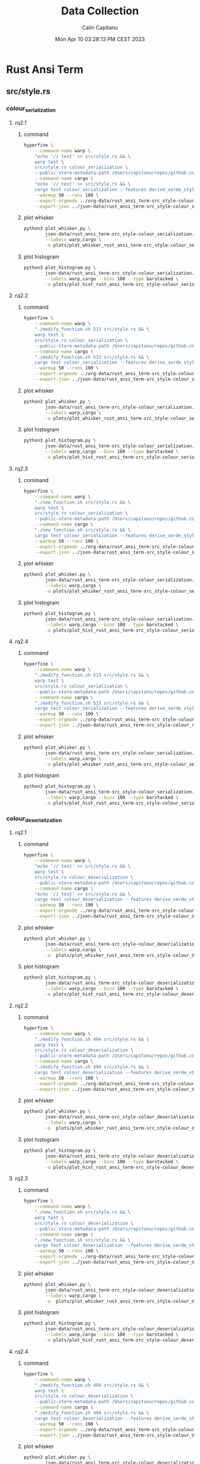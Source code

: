 #+TITLE: Data Collection
#+AUTHOR: Calin Capitanu
#+DATE: Mon Apr 10 03:28:13 PM CEST 2023

* Rust Ansi Term
** src/style.rs
*** colour_serialization
**** rq2.1
***** command
#+begin_src sh
  hyperfine \
	  --command-name warp \
	  "echo '// test' >> src/style.rs && \
	  warp test \
	  src/style.rs colour_serialization \
	  --public-store-metadata-path /Users/capitanu/repos/github.com/warp-build/warp/store" \
	  --command-name cargo \
	  "echo '// test' >> src/style.rs && \
	  cargo test colour_serialization --features derive_serde_style" \
	  --warmup 50 --runs 100 \
	  --export-orgmode ../org-data/rust_ansi_term-src_style-colour_serialization.org \
	  --export-json ../json-data/rust_ansi_term-src_style-colour_serialization.json
#+end_src
***** plot whisker
#+begin_src sh
  python3 plot_whisker.py \
		  json-data/rust_ansi_term-src_style-colour_serialization.json \
		  --labels warp,cargo \
		  -o plots/plot_whisker_rust_ansi_term-src_style-colour_serialization.png
#+end_src
***** plot histogram
#+begin_src sh
  python3 plot_histogram.py \
		  json-data/rust_ansi_term-src_style-colour_serialization.json \
		  --labels warp,cargo --bins 100 --type barstacked \
		  -o plots/plot_hist_rust_ansi_term-src_style-colour_serialization.png
#+end_src
**** rq2.2
***** command
#+begin_src sh
  hyperfine \
	  --command-name warp \
	  "./modify_function.sh 513 src/style.rs && \
	  warp test \
	  src/style.rs colour_serialization \
	  --public-store-metadata-path /Users/capitanu/repos/github.com/warp-build/warp/store" \
	  --command-name cargo \
	  "./modify_function.sh 513 src/style.rs && \
	  cargo test colour_serialization --features derive_serde_style" \
	  --warmup 50 --runs 100 \
	  --export-orgmode ../org-data/rust_ansi_term-src_style-colour_serialization==modify-function.org \
	  --export-json ../json-data/rust_ansi_term-src_style-colour_serialization==mo.json
#+end_src
***** plot whisker
#+begin_src sh
  python3 plot_whisker.py \
		  json-data/rust_ansi_term-src_style-colour_serialization.json \
		  --labels warp,cargo \
		  -o plots/plot_whisker_rust_ansi_term-src_style-colour_serialization.png
#+end_src
***** plot histogram
#+begin_src sh
  python3 plot_histogram.py \
		  json-data/rust_ansi_term-src_style-colour_serialization.json \
		  --labels warp,cargo --bins 100 --type barstacked \
		  -o plots/plot_hist_rust_ansi_term-src_style-colour_serialization.png
#+end_src
**** rq2.3
***** command
#+begin_src sh
  hyperfine \
	  --command-name warp \
	  "./new_function.sh src/style.rs && \
	  warp test \
	  src/style.rs colour_serialization \
	  --public-store-metadata-path /Users/capitanu/repos/github.com/warp-build/warp/store" \
	  --command-name cargo \
	  "./new_function.sh src/style.rs && \
	  cargo test colour_serialization --features derive_serde_style" \
	  --warmup 50 --runs 100 \
	  --export-orgmode ../org-data/rust_ansi_term-src_style-colour_serialization==new-function.org \
	  --export-json ../json-data/rust_ansi_term-src_style-colour_serialization==mo.json
#+end_src
***** plot whisker
#+begin_src sh
  python3 plot_whisker.py \
		  json-data/rust_ansi_term-src_style-colour_serialization.json \
		  --labels warp,cargo \
		  -o plots/plot_whisker_rust_ansi_term-src_style-colour_serialization.png
#+end_src
***** plot histogram
#+begin_src sh
  python3 plot_histogram.py \
		  json-data/rust_ansi_term-src_style-colour_serialization.json \
		  --labels warp,cargo --bins 100 --type barstacked \
		  -o plots/plot_hist_rust_ansi_term-src_style-colour_serialization.png
#+end_src
**** rq2.4
***** command
#+begin_src sh
  hyperfine \
	  --command-name warp \
	  "./modify_function.sh 513 src/style.rs && \
	  warp test \
	  src/style.rs colour_serialization \
	  --public-store-metadata-path /Users/capitanu/repos/github.com/warp-build/warp/store" \
	  --command-name cargo \
	  "./modify_function.sh 513 src/style.rs && \
	  cargo test colour_serialization --features derive_serde_style" \
	  --warmup 50 --runs 100 \
	  --export-orgmode ../org-data/rust_ansi_term-src_style-colour_serialization==rq2.4.org \
	  --export-json ../json-data/rust_ansi_term-src_style-colour_rq2.4.json
#+end_src
***** plot whisker
#+begin_src sh
  python3 plot_whisker.py \
		  json-data/rust_ansi_term-src_style-colour_serialization.json \
		  --labels warp,cargo \
		  -o plots/plot_whisker_rust_ansi_term-src_style-colour_serialization.png
#+end_src
***** plot histogram
#+begin_src sh
  python3 plot_histogram.py \
		  json-data/rust_ansi_term-src_style-colour_serialization.json \
		  --labels warp,cargo --bins 100 --type barstacked \
		  -o plots/plot_hist_rust_ansi_term-src_style-colour_serialization.png
#+end_src
*** colour_deserialization
**** rq2.1
***** command
#+begin_src sh
  hyperfine \
	  --command-name warp \
	  "echo '// test' >> src/style.rs && \
	  warp test \
	  src/style.rs colour_deserialization \
	  --public-store-metadata-path /Users/capitanu/repos/github.com/warp-build/warp/store" \
	  --command-name cargo \
	  "echo '// test' >> src/style.rs && \
	  cargo test colour_deserialization --features derive_serde_style" \
	  --warmup 50 --runs 100 \
	  --export-orgmode ../org-data/rust_ansi_term-src_style-colour_deserialization.org \
	  --export-json ../json-data/rust_ansi_term-src_style-colour_deserialization.json
#+end_src
***** plot whisker
#+begin_src sh
  python3 plot_whisker.py \
		  json-data/rust_ansi_term-src_style-colour_deserialization.json \
		  --labels warp,cargo \
		  -o  plots/plot_whisker_rust_ansi_term-src_style-colour_deserialization.png
#+end_src
***** plot histogram
#+begin_src sh
  python3 plot_histogram.py \
		  json-data/rust_ansi_term-src_style-colour_deserialization.json \
		  --labels warp,cargo --bins 100 --type barstacked \
		  -o plots/plot_hist_rust_ansi_term-src_style-colour_deserialization.png
#+end_src
**** rq2.2
***** command
#+begin_src sh
  hyperfine \
	  --command-name warp \
	  "./modify_function.sh 494 src/style.rs && \
	  warp test \
	  src/style.rs colour_deserialization \
	  --public-store-metadata-path /Users/capitanu/repos/github.com/warp-build/warp/store" \
	  --command-name cargo \
	  "./modify_function.sh 494 src/style.rs && \
	  cargo test colour_deserialization --features derive_serde_style" \
	  --warmup 50 --runs 100 \
	  --export-orgmode ../org-data/rust_ansi_term-src_style-colour_deserialization==modify-function.org \
	  --export-json ../json-data/rust_ansi_term-src_style-colour_deserialization==modify-function.json
#+end_src
***** plot whisker
#+begin_src sh
  python3 plot_whisker.py \
		  json-data/rust_ansi_term-src_style-colour_deserialization.json \
		  --labels warp,cargo \
		  -o  plots/plot_whisker_rust_ansi_term-src_style-colour_deserialization.png
#+end_src
***** plot histogram
#+begin_src sh
  python3 plot_histogram.py \
		  json-data/rust_ansi_term-src_style-colour_deserialization.json \
		  --labels warp,cargo --bins 100 --type barstacked \
		  -o plots/plot_hist_rust_ansi_term-src_style-colour_deserialization.png
#+end_src
**** rq2.3
***** command
#+begin_src sh
  hyperfine \
	  --command-name warp \
	  "./new_function.sh src/style.rs && \
	  warp test \
	  src/style.rs colour_deserialization \
	  --public-store-metadata-path /Users/capitanu/repos/github.com/warp-build/warp/store" \
	  --command-name cargo \
	  "./new_function.sh src/style.rs && \
	  cargo test colour_deserialization --features derive_serde_style" \
	  --warmup 50 --runs 100 \
	  --export-orgmode ../org-data/rust_ansi_term-src_style-colour_deserialization==new-function.org \
	  --export-json ../json-data/rust_ansi_term-src_style-colour_deserialization==new-function.json
#+end_src
***** plot whisker
#+begin_src sh
  python3 plot_whisker.py \
		  json-data/rust_ansi_term-src_style-colour_deserialization.json \
		  --labels warp,cargo \
		  -o  plots/plot_whisker_rust_ansi_term-src_style-colour_deserialization.png
#+end_src
***** plot histogram
#+begin_src sh
  python3 plot_histogram.py \
		  json-data/rust_ansi_term-src_style-colour_deserialization.json \
		  --labels warp,cargo --bins 100 --type barstacked \
		  -o plots/plot_hist_rust_ansi_term-src_style-colour_deserialization.png
#+end_src
**** rq2.4
***** command
#+begin_src sh
  hyperfine \
	  --command-name warp \
	  "./modify_function.sh 494 src/style.rs && \
	  warp test \
	  src/style.rs colour_deserialization \
	  --public-store-metadata-path /Users/capitanu/repos/github.com/warp-build/warp/store" \
	  --command-name cargo \
	  "./modify_function.sh 494 src/style.rs && \
	  cargo test colour_deserialization --features derive_serde_style" \
	  --warmup 50 --runs 100 \
	  --export-orgmode ../org-data/rust_ansi_term-src_style-colour_deserialization==rq2.4.org \
	  --export-json ../json-data/rust_ansi_term-src_style-colour_deserialization==rq2.4.json
#+end_src
***** plot whisker
#+begin_src sh
  python3 plot_whisker.py \
		  json-data/rust_ansi_term-src_style-colour_deserialization.json \
		  --labels warp,cargo \
		  -o  plots/plot_whisker_rust_ansi_term-src_style-colour_deserialization.png
#+end_src
***** plot histogram
#+begin_src sh
  python3 plot_histogram.py \
		  json-data/rust_ansi_term-src_style-colour_deserialization.json \
		  --labels warp,cargo --bins 100 --type barstacked \
		  -o plots/plot_hist_rust_ansi_term-src_style-colour_deserialization.png
#+end_src
*** style_serialization
**** rq2.1
***** command
#+begin_src sh
  hyperfine \
	  --command-name warp \
	  "echo '// test' >> src/style.rs && \
	  warp test \
	  src/style.rs style_serialization \
	  --public-store-metadata-path /Users/capitanu/repos/github.com/warp-build/warp/store" \
	  --command-name cargo \
	  "echo '// test' >> src/style.rs && \
	  cargo test style_serialization --features derive_serde_style" \
	  --warmup 50 --runs 100 \
	  --export-orgmode ../org-data/rust_ansi_term-src_style-style_serialization.org \
	  --export-json ../json-data/rust_ansi_term-src_style-style_serialization.json
#+end_src
***** plot whisker
#+begin_src sh
  python3 plot_whisker.py \
		  json-data/rust_ansi_term-src_style-style_serialization.json \
		  --labels warp,cargo \
		  -o  plots/plot_whisker_rust_ansi_term-src_style-style_serialization.png
#+end_src
***** plot histogram
#+begin_src sh
  python3 plot_histogram.py \
		  json-data/rust_ansi_term-src_style-style_serialization.json \
		  --labels warp,cargo --bins 100 --type barstacked \
		  -o plots/plot_hist_rust_ansi_term-src_style-style_serialization.png
#+end_src
**** rq2.2
***** command
#+begin_src sh
	hyperfine \
		--command-name warp \
		"./modify_function.sh 512 src/style.rs && \
		warp test \
		src/style.rs style_serialization \
		--public-store-metadata-path /Users/capitanu/repos/github.com/warp-build/warp/store" \
		--command-name cargo \
		"./modify_function.sh 512 src/style.rs && \	
		cargo test style_serialization --features derive_serde_style" \
		--warmup 50 --runs 100 \
		--export-orgmode ../org-data/rust_ansi_term-src_style-style_serialization==modify-function.org \
		--export-json ../json-data/rust_ansi_term-src_style-style_serialization==modify-function.json
#+end_src
***** plot whisker
#+begin_src sh
  python3 plot_whisker.py \
		  json-data/rust_ansi_term-src_style-style_serialization.json \
		  --labels warp,cargo \
		  -o  plots/plot_whisker_rust_ansi_term-src_style-style_serialization.png
#+end_src
***** plot histogram
#+begin_src sh
  python3 plot_histogram.py \
		  json-data/rust_ansi_term-src_style-style_serialization.json \
		  --labels warp,cargo --bins 100 --type barstacked \
		  -o plots/plot_hist_rust_ansi_term-src_style-style_serialization.png
#+end_src
**** rq2.3
***** command
#+begin_src sh
	hyperfine \
		--command-name warp \
		"./new_function.sh src/style.rs && \
		warp test \
		src/style.rs style_serialization \
		--public-store-metadata-path /Users/capitanu/repos/github.com/warp-build/warp/store" \
		--command-name cargo \
		"./new_function.sh src/style.rs && \	
		cargo test style_serialization --features derive_serde_style" \
		--warmup 50 --runs 100 \
		--export-orgmode ../org-data/rust_ansi_term-src_style-style_serialization==new-function.org \
		--export-json ../json-data/rust_ansi_term-src_style-style_serialization==new-function.json
#+end_src
***** plot whisker
#+begin_src sh
  python3 plot_whisker.py \
		  json-data/rust_ansi_term-src_style-style_serialization.json \
		  --labels warp,cargo \
		  -o  plots/plot_whisker_rust_ansi_term-src_style-style_serialization.png
#+end_src
***** plot histogram
#+begin_src sh
  python3 plot_histogram.py \
		  json-data/rust_ansi_term-src_style-style_serialization.json \
		  --labels warp,cargo --bins 100 --type barstacked \
		  -o plots/plot_hist_rust_ansi_term-src_style-style_serialization.png
#+end_src
**** rq2.4
***** command
#+begin_src sh
	hyperfine \
		--command-name warp \
		"./modify_function.sh 512 src/style.rs && \
		warp test \
		src/style.rs style_serialization \
		--public-store-metadata-path /Users/capitanu/repos/github.com/warp-build/warp/store" \
		--command-name cargo \
		"./modify_function.sh 512 src/style.rs && \	
		cargo test style_serialization --features derive_serde_style" \
		--warmup 50 --runs 100 \
		--export-orgmode ../org-data/rust_ansi_term-src_style-style_serialization==rq2.4.org \
		--export-json ../json-data/rust_ansi_term-src_style-style_serialization==rq2.4.json
#+end_src
***** plot whisker
#+begin_src sh
  python3 plot_whisker.py \
		  json-data/rust_ansi_term-src_style-style_serialization.json \
		  --labels warp,cargo \
		  -o  plots/plot_whisker_rust_ansi_term-src_style-style_serialization.png
#+end_src
***** plot histogram
#+begin_src sh
  python3 plot_histogram.py \
		  json-data/rust_ansi_term-src_style-style_serialization.json \
		  --labels warp,cargo --bins 100 --type barstacked \
		  -o plots/plot_hist_rust_ansi_term-src_style-style_serialization.png
#+end_src
* Embedded HAL
** embedded-can/src/id.rs
*** standard_id_new_out_of_range
**** rq2.1
***** command
#+begin_src sh
  hyperfine \
	  --command-name warp \
	  "echo '// test' >> src/id.rs && \
	  warp test \
	  src/id.rs standard_id_new_out_of_range \
	  --public-store-metadata-path /Users/capitanu/repos/github.com/warp-build/warp/store" \
	  --command-name cargo \
	  "echo '// test' >> src/id.rs && \
	  cargo test standard_id_new_out_of_range" \
	  --warmup 50 --runs 100 \
	  --export-orgmode ../../org-data/embedded_hal-embedded_can_src_id-standard_id_new_out_of_range.org \
	  --export-json ../../json-data/embedded_hal-embedded_can_src_id-standard_id_new_out_of_range.json
#+end_src
***** plot whisker
#+begin_src sh
  python3 plot_whisker.py \
		  json-data/embedded_hal-embedded_can_src_id-standard_id_new_out_of_range.json \
		  --labels warp,cargo \
		  -o  plots/plot_whisker_embedded_hal-embedded_can_src_id-standard_id_new_out_of_range.png
#+end_src
***** plot histogram
#+begin_src sh
  python3 plot_histogram.py \
		  json-data/embedded_hal-embedded_can_src_id-standard_id_new_out_of_range.json \
		  --labels warp,cargo --bins 100 --type barstacked \
		  -o plots/plot_hist_embedded_hal-embedded_can_src_id-standard_id_new_out_of_range.png
#+end_src
**** rq2.2
***** command
#+begin_src sh
  hyperfine \
	  --command-name warp \
	  "./modify_function.sh 159 src/id.rs && \
	  warp test \
	  src/id.rs standard_id_new_out_of_range \
	  --public-store-metadata-path /Users/capitanu/repos/github.com/warp-build/warp/store" \
	  --command-name cargo \
	  "./modify_function.sh 159 src/id.rs && \
	  cargo test standard_id_new_out_of_range" \
	  --warmup 50 --runs 100 \
	  --export-orgmode ../../org-data/embedded_hal-embedded_can_src_id-standard_id_new_out_of_range==modify-function.org \
	  --export-json ../../json-data/embedded_hal-embedded_can_src_id-standard_id_new_out_of_range==modify-function.json
#+end_src
***** plot whisker
#+begin_src sh
  python3 plot_whisker.py \
		  json-data/embedded_hal-embedded_can_src_id-standard_id_new_out_of_range.json \
		  --labels warp,cargo \
		  -o  plots/plot_whisker_embedded_hal-embedded_can_src_id-standard_id_new_out_of_range.png
#+end_src
***** plot histogram
#+begin_src sh
  python3 plot_histogram.py \
		  json-data/embedded_hal-embedded_can_src_id-standard_id_new_out_of_range.json \
		  --labels warp,cargo --bins 100 --type barstacked \
		  -o plots/plot_hist_embedded_hal-embedded_can_src_id-standard_id_new_out_of_range.png
#+end_src
**** rq2.3
***** command
#+begin_src sh
  hyperfine \
	  --command-name warp \
	  "./new_function.sh src/id.rs && \
	  warp test \
	  src/id.rs standard_id_new_out_of_range \
	  --public-store-metadata-path /Users/capitanu/repos/github.com/warp-build/warp/store" \
	  --command-name cargo \
	  "./new_function.sh src/id.rs && \
	  cargo test standard_id_new_out_of_range" \
	  --warmup 50 --runs 100 \
	  --export-orgmode ../../org-data/embedded_hal-embedded_can_src_id-standard_id_new_out_of_range==new-function.org \
	  --export-json ../../json-data/embedded_hal-embedded_can_src_id-standard_id_new_out_of_range==new-function.json
#+end_src
***** plot whisker
#+begin_src sh
  python3 plot_whisker.py \
		  json-data/embedded_hal-embedded_can_src_id-standard_id_new_out_of_range.json \
		  --labels warp,cargo \
		  -o  plots/plot_whisker_embedded_hal-embedded_can_src_id-standard_id_new_out_of_range.png
#+end_src
***** plot histogram
#+begin_src sh
  python3 plot_histogram.py \
		  json-data/embedded_hal-embedded_can_src_id-standard_id_new_out_of_range.json \
		  --labels warp,cargo --bins 100 --type barstacked \
		  -o plots/plot_hist_embedded_hal-embedded_can_src_id-standard_id_new_out_of_range.png
#+end_src
**** rq2.4
***** command
#+begin_src sh
  hyperfine \
	  --command-name warp \
	  "./modify_function.sh 159 src/id.rs && \
	  warp test \
	  src/id.rs standard_id_new_out_of_range \
	  --public-store-metadata-path /Users/capitanu/repos/github.com/warp-build/warp/store" \
	  --command-name cargo \
	  "./modify_function.sh 159 src/id.rs && \
	  cargo test standard_id_new_out_of_range" \
	  --warmup 50 --runs 100 \
	  --export-orgmode ../../org-data/embedded_hal-embedded_can_src_id-standard_id_new_out_of_range==rq2.4.org \
	  --export-json ../../json-data/embedded_hal-embedded_can_src_id-standard_id_new_out_of_range==rq2.4.json
#+end_src
***** plot whisker
#+begin_src sh
  python3 plot_whisker.py \
		  json-data/embedded_hal-embedded_can_src_id-standard_id_new_out_of_range.json \
		  --labels warp,cargo \
		  -o  plots/plot_whisker_embedded_hal-embedded_can_src_id-standard_id_new_out_of_range.png
#+end_src
***** plot histogram
#+begin_src sh
  python3 plot_histogram.py \
		  json-data/embedded_hal-embedded_can_src_id-standard_id_new_out_of_range.json \
		  --labels warp,cargo --bins 100 --type barstacked \
		  -o plots/plot_hist_embedded_hal-embedded_can_src_id-standard_id_new_out_of_range.png
#+end_src
*** standard_id_new_unchecked_out_of_range
**** rq2.1
***** command
#+begin_src sh
  hyperfine \
	  --command-name warp \
	  "echo '// test' >> src/id.rs && \
	  warp test \
	  src/id.rs standard_id_new_unchecked_out_of_range \
	  --public-store-metadata-path /Users/capitanu/repos/github.com/warp-build/warp/store" \
	  --command-name cargo \
	  "echo '// test' >> src/id.rs && \
	  cargo test standard_id_new_unchecked_out_of_range" \
	  --warmup 50 --runs 100 \
	  --export-orgmode ../../org-data/embedded_hal-embedded_can_src_id-standard_id_new_unchecked_out_of_range.org \
	  --export-json ../../json-data/embedded_hal-embedded_can_src_id-standard_id_new_unchecked_out_of_range.json
#+end_src
***** plot whisker
#+begin_src sh
  python3 plot_whisker.py \
		  json-data/embedded_hal-embedded_can_src_id-standard_id_new_unchecked_out_of_range.json \
		  --labels warp,cargo \
		  -o  plots/plot_whisker_embedded_hal-embedded_can_src_id-standard_id_new_unchecked_out_of_range.png
#+end_src
***** plot histogram
#+begin_src sh
  python3 plot_histogram.py \
		  json-data/embedded_hal-embedded_can_src_id-standard_id_new_unchecked_out_of_range.json \
		  --labels warp,cargo --bins 100 --type barstacked \
		  -o plots/plot_hist_embedded_hal-embedded_can_src_id-standard_id_new_unchecked_out_of_range.png
#+end_src
**** rq2.2
***** command
#+begin_src sh
  hyperfine \
	  --command-name warp \
	  "./modify_function.sh 159 src/id.rs && \
	  warp test \
	  src/id.rs standard_id_new_unchecked_out_of_range \
	  --public-store-metadata-path /Users/capitanu/repos/github.com/warp-build/warp/store" \
	  --command-name cargo \
	  "./modify_function.sh 159 src/id.rs && \
	  cargo test standard_id_new_unchecked_out_of_range" \
	  --warmup 50 --runs 100 \
	  --export-orgmode ../../org-data/embedded_hal-embedded_can_src_id-standard_id_new_unchecked_out_of_range==modify-function.org \
	  --export-json ../../json-data/embedded_hal-embedded_can_src_id-standard_id_new_unchecked_out_of_range==modify-function.json
#+end_src
***** plot whisker
#+begin_src sh
  python3 plot_whisker.py \
		  json-data/embedded_hal-embedded_can_src_id-standard_id_new_unchecked_out_of_range.json \
		  --labels warp,cargo \
		  -o  plots/plot_whisker_embedded_hal-embedded_can_src_id-standard_id_new_unchecked_out_of_range.png
#+end_src
***** plot histogram
#+begin_src sh
  python3 plot_histogram.py \
		  json-data/embedded_hal-embedded_can_src_id-standard_id_new_unchecked_out_of_range.json \
		  --labels warp,cargo --bins 100 --type barstacked \
		  -o plots/plot_hist_embedded_hal-embedded_can_src_id-standard_id_new_unchecked_out_of_range.png
#+end_src
**** rq2.3
***** command
#+begin_src sh
  hyperfine \
	  --command-name warp \
	  "./new_function.sh src/id.rs && \
	  warp test \
	  src/id.rs standard_id_new_unchecked_out_of_range \
	  --public-store-metadata-path /Users/capitanu/repos/github.com/warp-build/warp/store" \
	  --command-name cargo \
	  "./new_function.sh src/id.rs && \
	  cargo test standard_id_new_unchecked_out_of_range" \
	  --warmup 50 --runs 100 \
	  --export-orgmode ../../org-data/embedded_hal-embedded_can_src_id-standard_id_new_unchecked_out_of_range==new-function.org \
	  --export-json ../../json-data/embedded_hal-embedded_can_src_id-standard_id_new_unchecked_out_of_range==new-function.json
#+end_src
***** plot whisker
#+begin_src sh
  python3 plot_whisker.py \
		  json-data/embedded_hal-embedded_can_src_id-standard_id_new_unchecked_out_of_range.json \
		  --labels warp,cargo \
		  -o  plots/plot_whisker_embedded_hal-embedded_can_src_id-standard_id_new_unchecked_out_of_range.png
#+end_src
***** plot histogram
#+begin_src sh
  python3 plot_histogram.py \
		  json-data/embedded_hal-embedded_can_src_id-standard_id_new_unchecked_out_of_range.json \
		  --labels warp,cargo --bins 100 --type barstacked \
		  -o plots/plot_hist_embedded_hal-embedded_can_src_id-standard_id_new_unchecked_out_of_range.png
#+end_src
**** rq2.4
***** command
#+begin_src sh
  hyperfine \
	  --command-name warp \
	  "./modify_function.sh 159 src/id.rs && \
	  warp test \
	  src/id.rs standard_id_new_unchecked_out_of_range \
	  --public-store-metadata-path /Users/capitanu/repos/github.com/warp-build/warp/store" \
	  --command-name cargo \
	  "./modify_function.sh 159 src/id.rs && \
	  cargo test standard_id_new_unchecked_out_of_range" \
	  --warmup 50 --runs 100 \
	  --export-orgmode ../../org-data/embedded_hal-embedded_can_src_id-standard_id_new_unchecked_out_of_range==rq2.4.org \
	  --export-json ../../json-data/embedded_hal-embedded_can_src_id-standard_id_new_unchecked_out_of_range==rq2.4.json
#+end_src
***** plot whisker
#+begin_src sh
  python3 plot_whisker.py \
		  json-data/embedded_hal-embedded_can_src_id-standard_id_new_unchecked_out_of_range.json \
		  --labels warp,cargo \
		  -o  plots/plot_whisker_embedded_hal-embedded_can_src_id-standard_id_new_unchecked_out_of_range.png
#+end_src
***** plot histogram
#+begin_src sh
  python3 plot_histogram.py \
		  json-data/embedded_hal-embedded_can_src_id-standard_id_new_unchecked_out_of_range.json \
		  --labels warp,cargo --bins 100 --type barstacked \
		  -o plots/plot_hist_embedded_hal-embedded_can_src_id-standard_id_new_unchecked_out_of_range.png
#+end_src
*** extended_id_new_out_of_range
**** rq2.1
***** command
#+begin_src sh
  hyperfine \
	  --command-name warp \
	  "echo '// test' >> src/id.rs && \
	  warp test \
	  src/id.rs extended_id_new_out_of_range \
	  --public-store-metadata-path /Users/capitanu/repos/github.com/warp-build/warp/store" \
	  --command-name cargo \
	  "echo '// test' >> src/id.rs && \
	  cargo test extended_id_new_out_of_range" \
	  --warmup 50 --runs 100 \
	  --export-orgmode ../../org-data/embedded_hal-embedded_can_src_id-extended_id_new_out_of_range.org \
	  --export-json ../../json-data/embedded_hal-embedded_can_src_id-extended_id_new_out_of_range.json
#+end_src
***** plot whisker
#+begin_src sh
  python3 plot_whisker.py \
		  json-data/embedded_hal-embedded_can_src_id-extended_id_new_out_of_range.json \
		  --labels warp,cargo \
		  -o  plots/plot_whisker_embedded_hal-embedded_can_src_id-extended_id_new_out_of_range.png
#+end_src
***** plot histogram
#+begin_src sh
  python3 plot_histogram.py \
		  json-data/embedded_hal-embedded_can_src_id-extended_id_new_out_of_range.json \
		  --labels warp,cargo --bins 100 --type barstacked \
		  -o plots/plot_hist_embedded_hal-embedded_can_src_id-extended_id_new_out_of_range.png
#+end_src
**** rq2.2
***** command
#+begin_src sh
  hyperfine \
	  --command-name warp \
	  "./modify_function.sh 159 src/id.rs && \
	  warp test \
	  src/id.rs extended_id_new_out_of_range \
	  --public-store-metadata-path /Users/capitanu/repos/github.com/warp-build/warp/store" \
	  --command-name cargo \
	  "./modify_function.sh 159 src/id.rs && \
	  cargo test extended_id_new_out_of_range" \
	  --warmup 50 --runs 100 \
	  --export-orgmode ../../org-data/embedded_hal-embedded_can_src_id-extended_id_new_out_of_range==modify-function.org \
	  --export-json ../../json-data/embedded_hal-embedded_can_src_id-extended_id_new_out_of_range==modify-function.json
#+end_src
***** plot whisker
#+begin_src sh
  python3 plot_whisker.py \
		  json-data/embedded_hal-embedded_can_src_id-extended_id_new_out_of_range.json \
		  --labels warp,cargo \
		  -o  plots/plot_whisker_embedded_hal-embedded_can_src_id-extended_id_new_out_of_range.png
#+end_src
***** plot histogram
#+begin_src sh
  python3 plot_histogram.py \
		  json-data/embedded_hal-embedded_can_src_id-extended_id_new_out_of_range.json \
		  --labels warp,cargo --bins 100 --type barstacked \
		  -o plots/plot_hist_embedded_hal-embedded_can_src_id-extended_id_new_out_of_range.png
#+end_src
**** rq2.3
***** command
#+begin_src sh
  hyperfine \
	  --command-name warp \
	  "./new_function.sh src/id.rs && \
	  warp test \
	  src/id.rs extended_id_new_out_of_range \
	  --public-store-metadata-path /Users/capitanu/repos/github.com/warp-build/warp/store" \
	  --command-name cargo \
	  "./new_function.sh src/id.rs && \
	  cargo test extended_id_new_out_of_range" \
	  --warmup 50 --runs 100 \
	  --export-orgmode ../../org-data/embedded_hal-embedded_can_src_id-extended_id_new_out_of_range==new-function.org \
	  --export-json ../../json-data/embedded_hal-embedded_can_src_id-extended_id_new_out_of_range==new-function.json
#+end_src
***** plot whisker
#+begin_src sh
  python3 plot_whisker.py \
		  json-data/embedded_hal-embedded_can_src_id-extended_id_new_out_of_range.json \
		  --labels warp,cargo \
		  -o  plots/plot_whisker_embedded_hal-embedded_can_src_id-extended_id_new_out_of_range.png
#+end_src
***** plot histogram
#+begin_src sh
  python3 plot_histogram.py \
		  json-data/embedded_hal-embedded_can_src_id-extended_id_new_out_of_range.json \
		  --labels warp,cargo --bins 100 --type barstacked \
		  -o plots/plot_hist_embedded_hal-embedded_can_src_id-extended_id_new_out_of_range.png
#+end_src
**** rq2.4
***** command
#+begin_src sh
  hyperfine \
	  --command-name warp \
	  "./modify_function.sh 159 src/id.rs && \
	  warp test \
	  src/id.rs extended_id_new_out_of_range \
	  --public-store-metadata-path /Users/capitanu/repos/github.com/warp-build/warp/store" \
	  --command-name cargo \
	  "./modify_function.sh 159 src/id.rs && \
	  cargo test extended_id_new_out_of_range" \
	  --warmup 50 --runs 100 \
	  --export-orgmode ../../org-data/embedded_hal-embedded_can_src_id-extended_id_new_out_of_range==rq2.4.org \
	  --export-json ../../json-data/embedded_hal-embedded_can_src_id-extended_id_new_out_of_range==rq2.4.json
#+end_src
***** plot whisker
#+begin_src sh
  python3 plot_whisker.py \
		  json-data/embedded_hal-embedded_can_src_id-extended_id_new_out_of_range.json \
		  --labels warp,cargo \
		  -o  plots/plot_whisker_embedded_hal-embedded_can_src_id-extended_id_new_out_of_range.png
#+end_src
***** plot histogram
#+begin_src sh
  python3 plot_histogram.py \
		  json-data/embedded_hal-embedded_can_src_id-extended_id_new_out_of_range.json \
		  --labels warp,cargo --bins 100 --type barstacked \
		  -o plots/plot_hist_embedded_hal-embedded_can_src_id-extended_id_new_out_of_range.png
#+end_src
*** extended_id_new_unchecked_out_of_range
**** rq2.1
***** command
#+begin_src sh
  hyperfine \
	  --command-name warp \
	  "echo '// test' >> src/id.rs && \
	  warp test \
	  src/id.rs extended_id_new_unchecked_out_of_range \
	  --public-store-metadata-path /Users/capitanu/repos/github.com/warp-build/warp/store" \
	  --command-name cargo \
	  "echo '// test' >> src/id.rs && \
	  cargo test extended_id_new_unchecked_out_of_range" \
	  --warmup 50 --runs 100 \
	  --export-orgmode ../../org-data/embedded_hal-embedded_can_src_id-extended_id_new_unchecked_out_of_range.org \
	  --export-json ../../json-data/embedded_hal-embedded_can_src_id-extended_id_new_unchecked_out_of_range.json
#+end_src
***** plot whisker
#+begin_src sh
  python3 plot_whisker.py \
		  json-data/embedded_hal-embedded_can_src_id-extended_id_new_unchecked_out_of_range.json \
		  --labels warp,cargo \
		  -o  plots/plot_whisker_embedded_hal-embedded_can_src_id-extended_id_new_unchecked_out_of_range.png
#+end_src
***** plot histogram
#+begin_src sh
  python3 plot_histogram.py \
		  json-data/embedded_hal-embedded_can_src_id-extended_id_new_unchecked_out_of_range.json \
		  --labels warp,cargo --bins 100 --type barstacked \
		  -o plots/plot_hist_embedded_hal-embedded_can_src_id-extended_id_new_unchecked_out_of_range.png
#+end_src
**** rq2.2
***** command
#+begin_src sh
  hyperfine \
	  --command-name warp \
	  "./modify_function.sh 159 src/id.rs && \
	  warp test \
	  src/id.rs extended_id_new_unchecked_out_of_range \
	  --public-store-metadata-path /Users/capitanu/repos/github.com/warp-build/warp/store" \
	  --command-name cargo \
	  "./modify_function.sh 159 src/id.rs && \
	  cargo test extended_id_new_unchecked_out_of_range" \
	  --warmup 50 --runs 100 \
	  --export-orgmode ../../org-data/embedded_hal-embedded_can_src_id-extended_id_new_unchecked_out_of_range==modify-function.org \
	  --export-json ../../json-data/embedded_hal-embedded_can_src_id-extended_id_new_unchecked_out_of_range==modify-function.json
#+end_src
***** plot whisker
#+begin_src sh
  python3 plot_whisker.py \
		  json-data/embedded_hal-embedded_can_src_id-extended_id_new_unchecked_out_of_range.json \
		  --labels warp,cargo \
		  -o  plots/plot_whisker_embedded_hal-embedded_can_src_id-extended_id_new_unchecked_out_of_range.png
#+end_src
***** plot histogram
#+begin_src sh
  python3 plot_histogram.py \
		  json-data/embedded_hal-embedded_can_src_id-extended_id_new_unchecked_out_of_range.json \
		  --labels warp,cargo --bins 100 --type barstacked \
		  -o plots/plot_hist_embedded_hal-embedded_can_src_id-extended_id_new_unchecked_out_of_range.png
#+end_src
**** rq2.3
***** command
#+begin_src sh
  hyperfine \
	  --command-name warp \
	  "./new_function.sh src/id.rs && \
	  warp test \
	  src/id.rs extended_id_new_unchecked_out_of_range \
	  --public-store-metadata-path /Users/capitanu/repos/github.com/warp-build/warp/store" \
	  --command-name cargo \
	  "./new_function.sh src/id.rs && \
	  cargo test extended_id_new_unchecked_out_of_range" \
	  --warmup 50 --runs 100 \
	  --export-orgmode ../../org-data/embedded_hal-embedded_can_src_id-extended_id_new_unchecked_out_of_range==new-function.org \
	  --export-json ../../json-data/embedded_hal-embedded_can_src_id-extended_id_new_unchecked_out_of_range==new-function.json
#+end_src
***** plot whisker
#+begin_src sh
  python3 plot_whisker.py \
		  json-data/embedded_hal-embedded_can_src_id-extended_id_new_unchecked_out_of_range.json \
		  --labels warp,cargo \
		  -o  plots/plot_whisker_embedded_hal-embedded_can_src_id-extended_id_new_unchecked_out_of_range.png
#+end_src
***** plot histogram
#+begin_src sh
  python3 plot_histogram.py \
		  json-data/embedded_hal-embedded_can_src_id-extended_id_new_unchecked_out_of_range.json \
		  --labels warp,cargo --bins 100 --type barstacked \
		  -o plots/plot_hist_embedded_hal-embedded_can_src_id-extended_id_new_unchecked_out_of_range.png
#+end_src
**** rq2.4
***** command
#+begin_src sh
  hyperfine \
	  --command-name warp \
	  "./modify_function.sh 159 src/id.rs && \
	  warp test \
	  src/id.rs extended_id_new_unchecked_out_of_range \
	  --public-store-metadata-path /Users/capitanu/repos/github.com/warp-build/warp/store" \
	  --command-name cargo \
	  "./modify_function.sh 159 src/id.rs && \
	  cargo test extended_id_new_unchecked_out_of_range" \
	  --warmup 50 --runs 100 \
	  --export-orgmode ../../org-data/embedded_hal-embedded_can_src_id-extended_id_new_unchecked_out_of_range==rq2.4.org \
	  --export-json ../../json-data/embedded_hal-embedded_can_src_id-extended_id_new_unchecked_out_of_range==rq2.4.json
#+end_src
***** plot whisker
#+begin_src sh
  python3 plot_whisker.py \
		  json-data/embedded_hal-embedded_can_src_id-extended_id_new_unchecked_out_of_range.json \
		  --labels warp,cargo \
		  -o  plots/plot_whisker_embedded_hal-embedded_can_src_id-extended_id_new_unchecked_out_of_range.png
#+end_src
***** plot histogram
#+begin_src sh
  python3 plot_histogram.py \
		  json-data/embedded_hal-embedded_can_src_id-extended_id_new_unchecked_out_of_range.json \
		  --labels warp,cargo --bins 100 --type barstacked \
		  -o plots/plot_hist_embedded_hal-embedded_can_src_id-extended_id_new_unchecked_out_of_range.png
#+end_src
*** get_standard_id_from_extended_id
**** rq2.1
***** command
#+begin_src sh
  hyperfine \
	  --command-name warp \
	  "echo '// test' >> src/id.rs && \
	  warp test \
	  src/id.rs get_standard_id_from_extended_id \
	  --public-store-metadata-path /Users/capitanu/repos/github.com/warp-build/warp/store" \
	  --command-name cargo \
	  "echo '// test' >> src/id.rs && \
	  cargo test get_standard_id_from_extended_id" \
	  --warmup 50 --runs 100 \
	  --export-orgmode ../../org-data/embedded_hal-embedded_can_src_id-get_standard_id_from_extended_id.org \
	  --export-json ../../json-data/embedded_hal-embedded_can_src_id-get_standard_id_from_extended_id.json
#+end_src
***** plot whisker
#+begin_src sh
  python3 plot_whisker.py \
		  json-data/embedded_hal-embedded_can_src_id-get_standard_id_from_extended_id.json \
		  --labels warp,cargo \
		  -o  plots/plot_whisker_embedded_hal-embedded_can_src_id-get_standard_id_from_extended_id.png
#+end_src
***** plot histogram
#+begin_src sh
  python3 plot_histogram.py \
		  json-data/embedded_hal-embedded_can_src_id-get_standard_id_from_extended_id.json \
		  --labels warp,cargo --bins 100 --type barstacked \
		  -o plots/plot_hist_embedded_hal-embedded_can_src_id-get_standard_id_from_extended_id.png
#+end_src
**** rq2.2
***** command
#+begin_src sh
  hyperfine \
	  --command-name warp \
	  "./modify_function.sh 159 src/id.rs && \
	  warp test \
	  src/id.rs get_standard_id_from_extended_id \
	  --public-store-metadata-path /Users/capitanu/repos/github.com/warp-build/warp/store" \
	  --command-name cargo \
	  "./modify_function.sh 159 src/id.rs && \
	  cargo test get_standard_id_from_extended_id" \
	  --warmup 50 --runs 100 \
	  --export-orgmode ../../org-data/embedded_hal-embedded_can_src_id-get_standard_id_from_extended_id==modify-function.org \
	  --export-json ../../json-data/embedded_hal-embedded_can_src_id-get_standard_id_from_extended_id==modify-function.json
#+end_src
***** plot whisker
#+begin_src sh
  python3 plot_whisker.py \
		  json-data/embedded_hal-embedded_can_src_id-get_standard_id_from_extended_id.json \
		  --labels warp,cargo \
		  -o  plots/plot_whisker_embedded_hal-embedded_can_src_id-get_standard_id_from_extended_id.png
#+end_src
***** plot histogram
#+begin_src sh
  python3 plot_histogram.py \
		  json-data/embedded_hal-embedded_can_src_id-get_standard_id_from_extended_id.json \
		  --labels warp,cargo --bins 100 --type barstacked \
		  -o plots/plot_hist_embedded_hal-embedded_can_src_id-get_standard_id_from_extended_id.png
#+end_src
**** rq2.3
***** command
#+begin_src sh
  hyperfine \
	  --command-name warp \
	  "./new_function.sh src/id.rs && \
	  warp test \
	  src/id.rs get_standard_id_from_extended_id \
	  --public-store-metadata-path /Users/capitanu/repos/github.com/warp-build/warp/store" \
	  --command-name cargo \
	  "./new_function.sh src/id.rs && \
	  cargo test get_standard_id_from_extended_id" \
	  --warmup 50 --runs 100 \
	  --export-orgmode ../../org-data/embedded_hal-embedded_can_src_id-get_standard_id_from_extended_id==new-function.org \
	  --export-json ../../json-data/embedded_hal-embedded_can_src_id-get_standard_id_from_extended_id==new-function.json
#+end_src
***** plot whisker
#+begin_src sh
  python3 plot_whisker.py \
		  json-data/embedded_hal-embedded_can_src_id-get_standard_id_from_extended_id.json \
		  --labels warp,cargo \
		  -o  plots/plot_whisker_embedded_hal-embedded_can_src_id-get_standard_id_from_extended_id.png
#+end_src
***** plot histogram
#+begin_src sh
  python3 plot_histogram.py \
		  json-data/embedded_hal-embedded_can_src_id-get_standard_id_from_extended_id.json \
		  --labels warp,cargo --bins 100 --type barstacked \
		  -o plots/plot_hist_embedded_hal-embedded_can_src_id-get_standard_id_from_extended_id.png
#+end_src
**** rq2.4
***** command
#+begin_src sh
  hyperfine \
	  --command-name warp \
	  "./modify_function.sh 159 src/id.rs && \
	  warp test \
	  src/id.rs get_standard_id_from_extended_id \
	  --public-store-metadata-path /Users/capitanu/repos/github.com/warp-build/warp/store" \
	  --command-name cargo \
	  "./modify_function.sh 159 src/id.rs && \
	  cargo test get_standard_id_from_extended_id" \
	  --warmup 50 --runs 100 \
	  --export-orgmode ../../org-data/embedded_hal-embedded_can_src_id-get_standard_id_from_extended_id==rq2.4.org \
	  --export-json ../../json-data/embedded_hal-embedded_can_src_id-get_standard_id_from_extended_id==rq2.4.json
#+end_src
***** plot whisker
#+begin_src sh
  python3 plot_whisker.py \
		  json-data/embedded_hal-embedded_can_src_id-get_standard_id_from_extended_id.json \
		  --labels warp,cargo \
		  -o  plots/plot_whisker_embedded_hal-embedded_can_src_id-get_standard_id_from_extended_id.png
#+end_src
***** plot histogram
#+begin_src sh
  python3 plot_histogram.py \
		  json-data/embedded_hal-embedded_can_src_id-get_standard_id_from_extended_id.json \
		  --labels warp,cargo --bins 100 --type barstacked \
		  -o plots/plot_hist_embedded_hal-embedded_can_src_id-get_standard_id_from_extended_id.png
#+end_src
*** cmp_id
**** rq2.1
***** command
#+begin_src sh
  hyperfine \
	  --command-name warp \
	  "echo '// test' >> src/id.rs && \
	  warp test \
	  src/id.rs cmp_id \
	  --public-store-metadata-path /Users/capitanu/repos/github.com/warp-build/warp/store" \
	  --command-name cargo \
	  "echo '// test' >> src/id.rs && \
	  cargo test cmp_id" \
	  --warmup 50 --runs 100 \
	  --export-orgmode ../../org-data/embedded_hal-embedded_can_src_id-cmp_id.org \
	  --export-json ../../json-data/embedded_hal-embedded_can_src_id-cmp_id.json
#+end_src
***** plot whisker
#+begin_src sh
  python3 plot_whisker.py \
		  json-data/embedded_hal-embedded_can_src_id-cmp_id.json \
		  --labels warp,cargo \
		  -o  plots/plot_whisker_embedded_hal-embedded_can_src_id-cmp_id.png
#+end_src
***** plot histogram
#+begin_src sh
  python3 plot_histogram.py \
		  json-data/embedded_hal-embedded_can_src_id-cmp_id.json \
		  --labels warp,cargo --bins 100 --type barstacked \
		  -o plots/plot_hist_embedded_hal-embedded_can_src_id-cmp_id.png
#+end_src
**** rq2.2
***** command
#+begin_src sh
  hyperfine \
	  --command-name warp \
	  "./modify_function.sh 159 src/id.rs && \
	  warp test \
	  src/id.rs cmp_id \
	  --public-store-metadata-path /Users/capitanu/repos/github.com/warp-build/warp/store" \
	  --command-name cargo \
	  "./modify_function.sh 159 src/id.rs && \
	  cargo test cmp_id" \
	  --warmup 50 --runs 100 \
	  --export-orgmode ../../org-data/embedded_hal-embedded_can_src_id-cmp_id==modify-function.org \
	  --export-json ../../json-data/embedded_hal-embedded_can_src_id-cmp_id==modify-function.json
#+end_src
***** plot whisker
#+begin_src sh
  python3 plot_whisker.py \
		  json-data/embedded_hal-embedded_can_src_id-cmp_id.json \
		  --labels warp,cargo \
		  -o  plots/plot_whisker_embedded_hal-embedded_can_src_id-cmp_id.png
#+end_src
***** plot histogram
#+begin_src sh
  python3 plot_histogram.py \
		  json-data/embedded_hal-embedded_can_src_id-cmp_id.json \
		  --labels warp,cargo --bins 100 --type barstacked \
		  -o plots/plot_hist_embedded_hal-embedded_can_src_id-cmp_id.png
#+end_src
**** rq2.3
***** command
#+begin_src sh
  hyperfine \
	  --command-name warp \
	  "./new_function.sh src/id.rs && \
	  warp test \
	  src/id.rs cmp_id \
	  --public-store-metadata-path /Users/capitanu/repos/github.com/warp-build/warp/store" \
	  --command-name cargo \
	  "./new_function.sh src/id.rs && \
	  cargo test cmp_id" \
	  --warmup 50 --runs 100 \
	  --export-orgmode ../../org-data/embedded_hal-embedded_can_src_id-cmp_id==new-function.org \
	  --export-json ../../json-data/embedded_hal-embedded_can_src_id-cmp_id==new-function.json
#+end_src
***** plot whisker
#+begin_src sh
  python3 plot_whisker.py \
		  json-data/embedded_hal-embedded_can_src_id-cmp_id.json \
		  --labels warp,cargo \
		  -o  plots/plot_whisker_embedded_hal-embedded_can_src_id-cmp_id.png
#+end_src
***** plot histogram
#+begin_src sh
  python3 plot_histogram.py \
		  json-data/embedded_hal-embedded_can_src_id-cmp_id.json \
		  --labels warp,cargo --bins 100 --type barstacked \
		  -o plots/plot_hist_embedded_hal-embedded_can_src_id-cmp_id.png
#+end_src
**** rq2.4
***** command
#+begin_src sh
  hyperfine \
	  --command-name warp \
	  "./modify_function.sh 159 src/id.rs && \
	  warp test \
	  src/id.rs cmp_id \
	  --public-store-metadata-path /Users/capitanu/repos/github.com/warp-build/warp/store" \
	  --command-name cargo \
	  "./modify_function.sh 159 src/id.rs && \
	  cargo test cmp_id" \
	  --warmup 50 --runs 100 \
	  --export-orgmode ../../org-data/embedded_hal-embedded_can_src_id-cmp_id==rq2.4.org \
	  --export-json ../../json-data/embedded_hal-embedded_can_src_id-cmp_id==rq2.4.json
#+end_src
***** plot whisker
#+begin_src sh
  python3 plot_whisker.py \
		  json-data/embedded_hal-embedded_can_src_id-cmp_id.json \
		  --labels warp,cargo \
		  -o  plots/plot_whisker_embedded_hal-embedded_can_src_id-cmp_id.png
#+end_src
***** plot histogram
#+begin_src sh
  python3 plot_histogram.py \
		  json-data/embedded_hal-embedded_can_src_id-cmp_id.json \
		  --labels warp,cargo --bins 100 --type barstacked \
		  -o plots/plot_hist_embedded_hal-embedded_can_src_id-cmp_id.png
#+end_src
* Cargo
** src/cargo/util/io.rs
*** under_the_limit
**** rq2.1
***** command
#+begin_src sh
  hyperfine \
	  --command-name warp \
  "echo '// test' >> src/cargo/util/io.rs && \
  warp test \
  src/cargo/util/io.rs under_the_limit \
  --public-store-metadata-path /Users/capitanu/repos/github.com/warp-build/warp/store" \
	  --command-name cargo \
	  "echo '// test' >> src/thread_local.rs && \
  cargo test under_the_limit" \
	  --warmup 50 --runs 100 \
	  --export-orgmode ../org-data/cargo-src_cargo_util_io_rs-under_the_limit.org \
	  --export-json ../json-data/cargo-src_cargo_util_io_rs-under_the_limit.json
#+end_src
***** plot whisker
#+begin_src sh
  python3 plot_whisker.py \
		  json-data/cargo-src_cargo_util_io_rs-under_the_limit.json \
		  --labels warp,cargo \
		  -o plots/plot_whisker_cargo-src_cargo_util_io_rs-under_the_limit.png
#+end_src
***** plot histogram
#+begin_src sh
  python3 plot_histogram.py \
		  json-data/cargo-src_cargo_util_io_rs-under_the_limit.json \
		  --labels warp,cargo --bins 100 --type barstacked \
		  -o plots/plot_hist_cargo-src_cargo_util_io_rs-under_the_limit.png
#+end_src
**** rq2.2
***** command
#+begin_src sh
  hyperfine \
	  --command-name warp \
	  "./modify_function.sh 50 src/cargo/util/io.rs && \
	  warp test \
	  src/cargo/util/io.rs under_the_limit \
	  --public-store-metadata-path 		 /Users/capitanu/repos/github.com/warp-build/warp/store" \
	  --command-name cargo \
	  "./modify_function.sh 50 src/cargo/util/io.rs && \
  cargo test under_the_limit" \
	  --warmup 50 --runs 100 \
	  --export-orgmode ../org-data/cargo-src_cargo_util_io_rs-under_the_limit==modify-function.org \
	  --export-json ../json-data/cargo-src_cargo_util_io_rs-under_the_limit==modify-function.json
#+end_src
***** plot whisker
#+begin_src sh
  python3 plot_whisker.py \
		  json-data/cargo-src_cargo_util_io_rs-under_the_limit.json \
		  --labels warp,cargo \
		  -o plots/plot_whisker_cargo-src_cargo_util_io_rs-under_the_limit.png
#+end_src
***** plot histogram
#+begin_src sh
  python3 plot_histogram.py \
		  json-data/cargo-src_cargo_util_io_rs-under_the_limit.json \
		  --labels warp,cargo --bins 100 --type barstacked \
		  -o plots/plot_hist_cargo-src_cargo_util_io_rs-under_the_limit.png
#+end_src
**** rq2.3
***** command
#+begin_src sh
  hyperfine \
	  --command-name warp \
	  "./new_function.sh src/cargo/util/io.rs && \
	  warp test \
	  src/cargo/util/io.rs under_the_limit \
	  --public-store-metadata-path 		 /Users/capitanu/repos/github.com/warp-build/warp/store" \
	  --command-name cargo \
	  "./new_function.sh src/cargo/util/io.rs && \
  cargo test under_the_limit" \
	  --warmup 50 --runs 100 \
	  --export-orgmode ../org-data/cargo-src_cargo_util_io_rs-under_the_limit==new-function.org \
	  --export-json ../json-data/cargo-src_cargo_util_io_rs-under_the_limit==new-function.json
#+end_src
***** plot whisker
#+begin_src sh
  python3 plot_whisker.py \
		  json-data/cargo-src_cargo_util_io_rs-under_the_limit.json \
		  --labels warp,cargo \
		  -o plots/plot_whisker_cargo-src_cargo_util_io_rs-under_the_limit.png
#+end_src
***** plot histogram
#+begin_src sh
  python3 plot_histogram.py \
		  json-data/cargo-src_cargo_util_io_rs-under_the_limit.json \
		  --labels warp,cargo --bins 100 --type barstacked \
		  -o plots/plot_hist_cargo-src_cargo_util_io_rs-under_the_limit.png
#+end_src

**** rq2.4
***** command
#+begin_src sh
  hyperfine \
	  --command-name warp \
	  "./modify_function.sh 41 src/cargo/util/io.rs && \
	  warp test \
	  src/cargo/util/io.rs under_the_limit \
	  --public-store-metadata-path 		 /Users/capitanu/repos/github.com/warp-build/warp/store" \
	  --command-name cargo \
	  "./modify_function.sh 41 src/cargo/util/io.rs && \
  cargo test under_the_limit" \
	  --warmup 50 --runs 100 \
	  --export-orgmode ../org-data/cargo-src_cargo_util_io_rs-under_the_limit==rq2.4.org \
	  --export-json ../json-data/cargo-src_cargo_util_io_rs-under_the_limit==rq2.4.json
#+end_src
***** plot whisker
#+begin_src sh
  python3 plot_whisker.py \
		  json-data/cargo-src_cargo_util_io_rs-under_the_limit.json \
		  --labels warp,cargo \
		  -o plots/plot_whisker_cargo-src_cargo_util_io_rs-under_the_limit.png
#+end_src
***** plot histogram
#+begin_src sh
  python3 plot_histogram.py \
		  json-data/cargo-src_cargo_util_io_rs-under_the_limit.json \
		  --labels warp,cargo --bins 100 --type barstacked \
		  -o plots/plot_hist_cargo-src_cargo_util_io_rs-under_the_limit.png
#+end_src
*** over_the_limit
**** rq2.1
***** command
#+begin_src sh
  hyperfine \
	  --command-name warp \
  "echo '// test' >> src/cargo/util/io.rs && \
  warp test \
  src/cargo/util/io.rs over_the_limit \
  --public-store-metadata-path /Users/capitanu/repos/github.com/warp-build/warp/store" \
	  --command-name cargo \
	  "echo '// test' >> src/thread_local.rs && \
  cargo test over_the_limit" \
	  --warmup 50 --runs 100 \
	  --export-orgmode ../org-data/cargo-src_cargo_util_io_rs-over_the_limit.org \
	  --export-json ../json-data/cargo-src_cargo_util_io_rs-over_the_limit.json
#+end_src
***** plot whisker
#+begin_src sh
  python3 plot_whisker.py \
		  json-data/cargo-src_cargo_util_io_rs-over_the_limit.json \
		  --labels warp,cargo \
		  -o plots/plot_whisker_cargo-src_cargo_util_io_rs-over_the_limit.png
#+end_src
***** plot histogram
#+begin_src sh
  python3 plot_histogram.py \
		  json-data/cargo-src_cargo_util_io_rs-over_the_limit.json \
		  --labels warp,cargo --bins 100 --type barstacked \
		  -o plots/plot_hist_cargo-src_cargo_util_io_rs-over_the_limit.png
#+end_src
**** rq2.2
***** command
#+begin_src sh
  hyperfine \
	  --command-name warp \
		  "./modify_function.sh 41 src/cargo/util/io.rs && \
		  warp test \
		  src/cargo/util/io.rs over_the_limit \
		  --public-store-metadata-path /Users/capitanu/repos/github.com/warp-build/warp/store" \
		  --command-name cargo \
		  "./modify_function.sh 41 src/cargo/util/io.rs && \
		  cargo test over_the_limit" \
		  --warmup 50 --runs 100 \
		  --export-orgmode ../org-data/cargo-src_cargo_util_io_rs-over_the_limit==modify-function.org \
		  --export-json ../json-data/cargo-src_cargo_util_io_rs-over_the_limit==modify-function.json
#+end_src
***** plot whisker
#+begin_src sh
  python3 plot_whisker.py \
		  json-data/cargo-src_cargo_util_io_rs-over_the_limit.json \
		  --labels warp,cargo \
		  -o plots/plot_whisker_cargo-src_cargo_util_io_rs-over_the_limit.png
#+end_src
***** plot histogram
#+begin_src sh
  python3 plot_histogram.py \
		  json-data/cargo-src_cargo_util_io_rs-over_the_limit.json \
		  --labels warp,cargo --bins 100 --type barstacked \
		  -o plots/plot_hist_cargo-src_cargo_util_io_rs-over_the_limit.png
#+end_src
**** rq2.3
***** command
#+begin_src sh
  hyperfine \
	  --command-name warp \
		  "./new_function.sh src/cargo/util/io.rs && \
		  warp test \
		  src/cargo/util/io.rs over_the_limit \
		  --public-store-metadata-path /Users/capitanu/repos/github.com/warp-build/warp/store" \
		  --command-name cargo \
		  "./new_function.sh src/cargo/util/io.rs && \
		  cargo test over_the_limit" \
		  --warmup 50 --runs 100 \
		  --export-orgmode ../org-data/cargo-src_cargo_util_io_rs-over_the_limit==new-function.org \
		  --export-json ../json-data/cargo-src_cargo_util_io_rs-over_the_limit==new-function.json
#+end_src
***** plot whisker
#+begin_src sh
  python3 plot_whisker.py \
		  json-data/cargo-src_cargo_util_io_rs-over_the_limit.json \
		  --labels warp,cargo \
		  -o plots/plot_whisker_cargo-src_cargo_util_io_rs-over_the_limit.png
#+end_src
***** plot histogram
#+begin_src sh
  python3 plot_histogram.py \
		  json-data/cargo-src_cargo_util_io_rs-over_the_limit.json \
		  --labels warp,cargo --bins 100 --type barstacked \
		  -o plots/plot_hist_cargo-src_cargo_util_io_rs-over_the_limit.png
#+end_src
**** rq2.4
***** command
#+begin_src sh
  hyperfine \
	  --command-name warp \
		  "./modify_function.sh 41 src/cargo/util/io.rs && \
		  warp test \
		  src/cargo/util/io.rs over_the_limit \
		  --public-store-metadata-path /Users/capitanu/repos/github.com/warp-build/warp/store" \
		  --command-name cargo \
		  "./modify_function.sh 41 src/cargo/util/io.rs && \
		  cargo test over_the_limit" \
		  --warmup 50 --runs 100 \
		  --export-orgmode ../org-data/cargo-src_cargo_util_io_rs-over_the_limit==rq2.4.org \
		  --export-json ../json-data/cargo-src_cargo_util_io_rs-over_the_limit==rq2.4.json
#+end_src
***** plot whisker
#+begin_src sh
  python3 plot_whisker.py \
		  json-data/cargo-src_cargo_util_io_rs-over_the_limit.json \
		  --labels warp,cargo \
		  -o plots/plot_whisker_cargo-src_cargo_util_io_rs-over_the_limit.png
#+end_src
***** plot histogram
#+begin_src sh
  python3 plot_histogram.py \
		  json-data/cargo-src_cargo_util_io_rs-over_the_limit.json \
		  --labels warp,cargo --bins 100 --type barstacked \
		  -o plots/plot_hist_cargo-src_cargo_util_io_rs-over_the_limit.png
#+end_src
* Rust Cmd Lib
** src/thread_local.rs
*** test_proc_var_u32
**** rq2.1
***** command
#+begin_src sh
  hyperfine \
	  --command-name warp \
  "echo '// test' >> src/thread_local.rs && \
  warp test \
  src/thread_local.rs test_proc_var_u32 \
  --public-store-metadata-path /Users/capitanu/repos/github.com/warp-build/warp/store" \
	  --command-name cargo \
	  "echo '// test' >> src/thread_local.rs && \
  cargo test test_proc_var_u32" \
	  --warmup 50 --runs 100 \
	  --export-orgmode ../org-data/rust_cmd_lib-src_thread_local_rs-test_proc_var_u32.org \
	  --export-json ../json-data/rust_cmd_lib-src_thread_local_rs-test_proc_var_u32.json
#+end_src
***** plot whisker
#+begin_src sh
  python3 plot_whisker.py \
		  json-data/rust_cmd_lib-src_thread_local_rs-test_proc_var_u32.json \
		  --labels warp,cargo \
		  -o plots/plot_whisker_rust_cmd_lib-src_thread_local_rs-test_proc_var_u32.png
#+end_src
***** plot histogram
#+begin_src sh
  python3 plot_histogram.py \
		  json-data/rust_cmd_lib-src_thread_local_rs-test_proc_var_u32.json \
		  --labels warp,cargo --bins 100 --type barstacked \
		  -o plots/plot_hist_rust_cmd_lib-src_thread_local_rs-test_proc_var_u32.png
#+end_src
**** rq2.2
***** command
#+begin_src sh
  hyperfine \
	  --command-name warp \
	  "./modify_function.sh 76 src/thread_local.rs && \
	  warp test \
	  src/thread_local.rs test_proc_var_u32 \
	  --public-store-metadata-path /Users/capitanu/repos/github.com/warp-build/warp/store" \
	  --command-name cargo \
	  "./modify_function.sh 76 src/thread_local.rs && \
	  cargo test test_proc_var_u32" \
	  --warmup 50 --runs 100 \
	  --export-orgmode ../org-data/rust_cmd_lib-src_thread_local_rs-test_proc_var_u32==modify-function.org \
	  --export-json ../json-data/rust_cmd_lib-src_thread_local_rs-test_proc_var_u32=modify-function.json
#+end_src
***** plot whisker
#+begin_src sh
  python3 plot_whisker.py \
		  json-data/rust_cmd_lib-src_thread_local_rs-test_proc_var_u32.json \
		  --labels warp,cargo \
		  -o plots/plot_whisker_rust_cmd_lib-src_thread_local_rs-test_proc_var_u32.png
#+end_src
***** plot histogram
#+begin_src sh
  python3 plot_histogram.py \
		  json-data/rust_cmd_lib-src_thread_local_rs-test_proc_var_u32.json \
		  --labels warp,cargo --bins 100 --type barstacked \
		  -o plots/plot_hist_rust_cmd_lib-src_thread_local_rs-test_proc_var_u32.png
#+end_src
**** rq2.3
***** command
#+begin_src sh
  hyperfine \
	  --command-name warp \
	  "./new_function.sh src/thread_local.rs && \
	  warp test \
	  src/thread_local.rs test_proc_var_u32 \
	  --public-store-metadata-path /Users/capitanu/repos/github.com/warp-build/warp/store" \
	  --command-name cargo \
	  "./new_function.sh src/thread_local.rs && \
	  cargo test test_proc_var_u32" \
	  --warmup 50 --runs 100 \
	  --export-orgmode ../org-data/rust_cmd_lib-src_thread_local_rs-test_proc_var_u32==new-function.org \
	  --export-json ../json-data/rust_cmd_lib-src_thread_local_rs-test_proc_var_u32=new-function.json
#+end_src
***** plot whisker
#+begin_src sh
  python3 plot_whisker.py \
		  json-data/rust_cmd_lib-src_thread_local_rs-test_proc_var_u32.json \
		  --labels warp,cargo \
		  -o plots/plot_whisker_rust_cmd_lib-src_thread_local_rs-test_proc_var_u32.png
#+end_src
***** plot histogram
#+begin_src sh
  python3 plot_histogram.py \
		  json-data/rust_cmd_lib-src_thread_local_rs-test_proc_var_u32.json \
		  --labels warp,cargo --bins 100 --type barstacked \
		  -o plots/plot_hist_rust_cmd_lib-src_thread_local_rs-test_proc_var_u32.png
#+end_src
**** rq2.4
***** command
#+begin_src sh
  hyperfine \
	  --command-name warp \
	  "./modify_function.sh 68 src/thread_local.rs && \
	  warp test \
	  src/thread_local.rs test_proc_var_u32 \
	  --public-store-metadata-path /Users/capitanu/repos/github.com/warp-build/warp/store" \
	  --command-name cargo \
	  "./modify_function.sh 68 src/thread_local.rs && \
	  cargo test test_proc_var_u32" \
	  --warmup 50 --runs 100 \
	  --export-orgmode ../org-data/rust_cmd_lib-src_thread_local_rs-test_proc_var_u32==rq2.4.org \
	  --export-json ../json-data/rust_cmd_lib-src_thread_local_rs-test_proc_var_u32=rq2.4.json
#+end_src
***** plot whisker
#+begin_src sh
  python3 plot_whisker.py \
		  json-data/rust_cmd_lib-src_thread_local_rs-test_proc_var_u32.json \
		  --labels warp,cargo \
		  -o plots/plot_whisker_rust_cmd_lib-src_thread_local_rs-test_proc_var_u32.png
#+end_src
***** plot histogram
#+begin_src sh
  python3 plot_histogram.py \
		  json-data/rust_cmd_lib-src_thread_local_rs-test_proc_var_u32.json \
		  --labels warp,cargo --bins 100 --type barstacked \
		  -o plots/plot_hist_rust_cmd_lib-src_thread_local_rs-test_proc_var_u32.png
#+end_src
*** test_proc_var_map
**** rq2.1
***** command
#+begin_src sh
  hyperfine \
	  --command-name warp \
  "echo '// test' >> src/thread_local.rs && \
  warp test \
  src/thread_local.rs test_proc_var_map \
  --public-store-metadata-path /Users/capitanu/repos/github.com/warp-build/warp/store" \
	  --command-name cargo \
	  "echo '// test' >> src/thread_local.rs && \
  cargo test test_proc_var_map" \
	  --warmup 50 --runs 100 \
	  --export-orgmode ../org-data/rust_cmd_lib-src_thread_local_rs-test_proc_var_map.org \
	  --export-json ../json-data/rust_cmd_lib-src_thread_local_rs-test_proc_var_map.json
#+end_src
***** plot whisker
#+begin_src sh
  python3 plot_whisker.py \
		  json-data/rust_cmd_lib-src_thread_local_rs-test_proc_var_map.json \
		  --labels warp,cargo \
		  -o plots/plot_whisker_rust_cmd_lib-src_thread_local_rs-test_proc_var_map.png
#+end_src
***** plot histogram
#+begin_src sh
  python3 plot_histogram.py \
		  json-data/rust_cmd_lib-src_thread_local_rs-test_proc_var_map.json \
		  --labels warp,cargo --bins 100 --type barstacked \
		  -o plots/plot_hist_rust_cmd_lib-src_thread_local_rs-test_proc_var_map.png
#+end_src
**** rq2.2
***** command
#+begin_src sh
  hyperfine \
	  --command-name warp \
	  "./modify_function.sh 68 src/thread_local.rs && \
	  warp test \
	  src/thread_local.rs test_proc_var_map \
	  --public-store-metadata-path /Users/capitanu/repos/github.com/warp-build/warp/store" \
	  --command-name cargo \
	  "./modify_function.sh 68 src/thread_local.rs && \
	  cargo test test_proc_var_map" \
	  --warmup 50 --runs 100 \
	  --export-orgmode ../org-data/rust_cmd_lib-src_thread_local_rs-test_proc_var_map==modify-function.org \
	  --export-json ../json-data/rust_cmd_lib-src_thread_local_rs-test_proc_var_map==modify-function.json
#+end_src
***** plot whisker
#+begin_src sh
  python3 plot_whisker.py \
		  json-data/rust_cmd_lib-src_thread_local_rs-test_proc_var_map.json \
		  --labels warp,cargo \
		  -o plots/plot_whisker_rust_cmd_lib-src_thread_local_rs-test_proc_var_map.png
#+end_src
***** plot histogram
#+begin_src sh
  python3 plot_histogram.py \
		  json-data/rust_cmd_lib-src_thread_local_rs-test_proc_var_map.json \
		  --labels warp,cargo --bins 100 --type barstacked \
		  -o plots/plot_hist_rust_cmd_lib-src_thread_local_rs-test_proc_var_map.png
#+end_src
**** rq2.3
***** command
#+begin_src sh
  hyperfine \
	  --command-name warp \
	  "./new_function.sh src/thread_local.rs && \
	  warp test \
	  src/thread_local.rs test_proc_var_map \
	  --public-store-metadata-path /Users/capitanu/repos/github.com/warp-build/warp/store" \
	  --command-name cargo \
	  "./new_function.sh src/thread_local.rs && \
	  cargo test test_proc_var_map" \
	  --warmup 50 --runs 100 \
	  --export-orgmode ../org-data/rust_cmd_lib-src_thread_local_rs-test_proc_var_map==new-function.org \
	  --export-json ../json-data/rust_cmd_lib-src_thread_local_rs-test_proc_var_map==new-function.json
#+end_src
***** plot whisker
#+begin_src sh
  python3 plot_whisker.py \
		  json-data/rust_cmd_lib-src_thread_local_rs-test_proc_var_map.json \
		  --labels warp,cargo \
		  -o plots/plot_whisker_rust_cmd_lib-src_thread_local_rs-test_proc_var_map.png
#+end_src
***** plot histogram
#+begin_src sh
  python3 plot_histogram.py \
		  json-data/rust_cmd_lib-src_thread_local_rs-test_proc_var_map.json \
		  --labels warp,cargo --bins 100 --type barstacked \
		  -o plots/plot_hist_rust_cmd_lib-src_thread_local_rs-test_proc_var_map.png
#+end_src
**** rq2.4
***** command
#+begin_src sh
  hyperfine \
	  --command-name warp \
	  "./modify_function.sh 77 src/thread_local.rs && \
	  warp test \
	  src/thread_local.rs test_proc_var_map \
	  --public-store-metadata-path /Users/capitanu/repos/github.com/warp-build/warp/store" \
	  --command-name cargo \
	  "./modify_function.sh 77 src/thread_local.rs && \
	  cargo test test_proc_var_map" \
	  --warmup 50 --runs 100 \
	  --export-orgmode ../org-data/rust_cmd_lib-src_thread_local_rs-test_proc_var_map==rq2.4.org \
	  --export-json ../json-data/rust_cmd_lib-src_thread_local_rs-test_proc_var_map==rq2.4.json
#+end_src
***** plot whisker
#+begin_src sh
  python3 plot_whisker.py \
		  json-data/rust_cmd_lib-src_thread_local_rs-test_proc_var_map.json \
		  --labels warp,cargo \
		  -o plots/plot_whisker_rust_cmd_lib-src_thread_local_rs-test_proc_var_map.png
#+end_src
***** plot histogram
#+begin_src sh
  python3 plot_histogram.py \
		  json-data/rust_cmd_lib-src_thread_local_rs-test_proc_var_map.json \
		  --labels warp,cargo --bins 100 --type barstacked \
		  -o plots/plot_hist_rust_cmd_lib-src_thread_local_rs-test_proc_var_map.png
#+end_src
*** test_proc_var_vec
**** rq2.1
***** command
#+begin_src sh
  hyperfine \
	  --command-name warp \
  "echo '// test' >> src/thread_local.rs && \
  warp test \
  src/thread_local.rs test_proc_var_vec \
  --public-store-metadata-path /Users/capitanu/repos/github.com/warp-build/warp/store" \
	  --command-name cargo \
	  "echo '// test' >> src/thread_local.rs && \
  cargo test test_proc_var_vec" \
	  --warmup 50 --runs 100 \
	  --export-orgmode ../org-data/rust_cmd_lib-src_thread_local_rs-test_proc_var_vec.org \
	  --export-json ../json-data/rust_cmd_lib-src_thread_local_rs-test_proc_var_vec.json
#+end_src
***** plot whisker
#+begin_src sh
  python3 plot_whisker.py \
		  json-data/rust_cmd_lib-src_thread_local_rs-test_proc_var_vec.json \
		  --labels warp,cargo \
		  -o plots/plot_whisker_rust_cmd_lib-src_thread_local_rs-test_proc_var_vec.png
#+end_src
***** plot histogram
#+begin_src sh
  python3 plot_histogram.py \
		  json-data/rust_cmd_lib-src_thread_local_rs-test_proc_var_vec.json \
		  --labels warp,cargo --bins 100 --type barstacked \
		  -o plots/plot_hist_rust_cmd_lib-src_thread_local_rs-test_proc_var_vec.png
#+end_src
**** rq2.2
***** command
#+begin_src sh
  hyperfine \
	  --command-name warp \
	  "./modify_function.sh 68 src/thread_local.rs && \
	  warp test \
	  src/thread_local.rs test_proc_var_vec \
	  --public-store-metadata-path /Users/capitanu/repos/github.com/warp-build/warp/store" \
	  --command-name cargo \
	  "./modify_function.sh 68 src/thread_local.rs && \
	  cargo test test_proc_var_vec" \
	  --warmup 50 --runs 100 \
	  --export-orgmode ../org-data/rust_cmd_lib-src_thread_local_rs-test_proc_var_vec==modify-function.org \
	  --export-json ../json-data/rust_cmd_lib-src_thread_local_rs-test_proc_var_vec==modify-function.json
#+end_src
***** plot whisker
#+begin_src sh
  python3 plot_whisker.py \
		  json-data/rust_cmd_lib-src_thread_local_rs-test_proc_var_vec.json \
		  --labels warp,cargo \
		  -o plots/plot_whisker_rust_cmd_lib-src_thread_local_rs-test_proc_var_vec.png
#+end_src
***** plot histogram
#+begin_src sh
  python3 plot_histogram.py \
		  json-data/rust_cmd_lib-src_thread_local_rs-test_proc_var_vec.json \
		  --labels warp,cargo --bins 100 --type barstacked \
		  -o plots/plot_hist_rust_cmd_lib-src_thread_local_rs-test_proc_var_vec.png
#+end_src

**** rq2.3
***** command
#+begin_src sh
  hyperfine \
	  --command-name warp \
	  "./new_function.sh src/thread_local.rs && \
	  warp test \
	  src/thread_local.rs test_proc_var_vec \
	  --public-store-metadata-path /Users/capitanu/repos/github.com/warp-build/warp/store" \
	  --command-name cargo \
	  "./new_function.sh src/thread_local.rs && \
	  cargo test test_proc_var_vec" \
	  --warmup 50 --runs 100 \
	  --export-orgmode ../org-data/rust_cmd_lib-src_thread_local_rs-test_proc_var_vec==new-function.org \
	  --export-json ../json-data/rust_cmd_lib-src_thread_local_rs-test_proc_var_vec==new-function.json
#+end_src
***** plot whisker
#+begin_src sh
  python3 plot_whisker.py \
		  json-data/rust_cmd_lib-src_thread_local_rs-test_proc_var_vec.json \
		  --labels warp,cargo \
		  -o plots/plot_whisker_rust_cmd_lib-src_thread_local_rs-test_proc_var_vec.png
#+end_src
***** plot histogram
#+begin_src sh
  python3 plot_histogram.py \
		  json-data/rust_cmd_lib-src_thread_local_rs-test_proc_var_vec.json \
		  --labels warp,cargo --bins 100 --type barstacked \
		  -o plots/plot_hist_rust_cmd_lib-src_thread_local_rs-test_proc_var_vec.png
#+end_src

**** rq2.4
***** command
#+begin_src sh
  hyperfine \
	  --command-name warp \
	  "./modify_function.sh 85 src/thread_local.rs && \
	  warp test \
	  src/thread_local.rs test_proc_var_vec \
	  --public-store-metadata-path /Users/capitanu/repos/github.com/warp-build/warp/store" \
	  --command-name cargo \
	  "./modify_function.sh 85 src/thread_local.rs && \
	  cargo test test_proc_var_vec" \
	  --warmup 50 --runs 100 \
	  --export-orgmode ../org-data/rust_cmd_lib-src_thread_local_rs-test_proc_var_vec==rq2.4.org \
	  --export-json ../json-data/rust_cmd_lib-src_thread_local_rs-test_proc_var_vec==rq2.4.json
#+end_src
***** plot whisker
#+begin_src sh
  python3 plot_whisker.py \
		  json-data/rust_cmd_lib-src_thread_local_rs-test_proc_var_vec.json \
		  --labels warp,cargo \
		  -o plots/plot_whisker_rust_cmd_lib-src_thread_local_rs-test_proc_var_vec.png
#+end_src
***** plot histogram
#+begin_src sh
  python3 plot_histogram.py \
		  json-data/rust_cmd_lib-src_thread_local_rs-test_proc_var_vec.json \
		  --labels warp,cargo --bins 100 --type barstacked \
		  -o plots/plot_hist_rust_cmd_lib-src_thread_local_rs-test_proc_var_vec.png
#+end_src

* p003
** src/lib.rs
*** add_two_and_two
**** command_modify_function
***** command
#+begin_src sh
  hyperfine \
	  --command-name warp \
	  "./modify_function.sh 19 src/lib.rs && \
	  warp test \
	  src/ lib.rs add_two_and_two \
	  --public-store-metadata-path /Users/capitanu/repos/github.com/warp-build/warp/store" \
	  --command-name cargo \
	  "./modify_function.sh 19 src/lib.rs && \
	  cargo test add_two_and_two" \
	  --warmup 50 --runs 100 \
	  --export-orgmode ../org-data/p003-src_lib_rs-add_two_and_two==modify-function.org \
	  --export-json ../json-data/p003-src_lib_rs-add_two_and_two==modify-function.json
#+end_src
***** plot whisker
#+begin_src sh
  python3 plot_whisker.py \
		  json-data/p003-src_lib_rs-add_two_and_two==function.json \
		  --labels warp,cargo \
		  -o plots/plot_whisker_p003-src_lib_rs-add_two_and_two==function.png
#+end_src
***** plot histogram
#+begin_src sh
  python3 plot_histogram.py \
		  json-data/p003-src_lib_rs-add_two_and_two==function.json \
		  --labels warp,cargo --bins 100 --type barstacked \
		  -o plots/plot_hist_p003-src_lib_rs-add_two_and_two==function.png
#+end_src
**** command_new_function
***** command
#+begin_src sh
  hyperfine \
	  --command-name warp \
	  "./new_function.sh src/lib.rs  && \
	  warp test \
	  src/ lib.rs add_two_and_two \
	  --public-store-metadata-path /Users/capitanu/repos/github.com/warp-build/warp/store" \
	  --command-name cargo \
	  "./new_function.sh src/lib.rs  && \
	  cargo test add_two_and_two" \
	  --warmup 50 --runs 100 \
	  --export-orgmode ../org-data/p003-src_lib_rs-add_two_and_two==new-function.org \
	  --export-json ../json-data/p003-src_lib_rs-add_two_and_two==new-function.json
#+end_src
***** plot whisker
#+begin_src sh
  python3 plot_whisker.py \
		  json-data/p003-src_lib_rs-add_two_and_two==function.json \
		  --labels warp,cargo \
		  -o plots/plot_whisker_p003-src_lib_rs-add_two_and_two==function.png
#+end_src
***** plot histogram
#+begin_src sh
  python3 plot_histogram.py \
		  json-data/p003-src_lib_rs-add_two_and_two==function.json \
		  --labels warp,cargo --bins 100 --type barstacked \
		  -o plots/plot_hist_p003-src_lib_rs-add_two_and_two==function.png
#+end_src
**** command_comment
***** command
#+begin_src sh
  hyperfine \
	  --command-name warp \
  "echo '// test' >> src/lib.rs && \
  warp test \
  src/lib.rs add_two_and_two \
  --public-store-metadata-path /Users/capitanu/repos/github.com/warp-build/warp/store" \
	  --command-name cargo \
	  "echo '// test' >> src/lib.rs && \
  cargo test add_two_and_two" \
	  --warmup 50 --runs 100 \
	  --export-orgmode ../org-data/p003-src_lib_rs-add_two_and_two.org \
	  --export-json ../json-data/p003-src_lib_rs-add_two_and_two.json
#+end_src
***** plot whisker
#+begin_src sh
  python3 plot_whisker.py \
		  json-data/p003-src_lib_rs-add_two_and_two.json \
		  --labels warp,cargo \
		  -o plots/plot_whisker_p003-src_lib_rs-add_two_and_two.png
#+end_src
***** plot histogram
#+begin_src sh
  python3 plot_histogram.py \
		  json-data/p003-src_lib_rs-add_two_and_two.json \
		  --labels warp,cargo --bins 100 --type barstacked \
		  -o plots/plot_hist_p003-src_lib_rs-add_two_and_two.png
#+end_src
**** command_modify_function
***** command
#+begin_src sh
  hyperfine \
	  --command-name warp \
	  "./modify_function.sh 19 src/lib.rs && \
	  warp test \
	  src/ lib.rs add_two_and_two \
	  --public-store-metadata-path /Users/capitanu/repos/github.com/warp-build/warp/store" \
	  --command-name cargo \
	  "./modify_function.sh 19 src/lib.rs && \
	  cargo test add_two_and_two" \
	  --warmup 50 --runs 100 \
	  --export-orgmode ../org-data/p003-src_lib_rs-add_two_and_two==modify-function.org \
	  --export-json ../json-data/p003-src_lib_rs-add_two_and_two==modify-function.json
#+end_src
***** plot whisker
#+begin_src sh
  python3 plot_whisker.py \
		  json-data/p003-src_lib_rs-add_two_and_two==function.json \
		  --labels warp,cargo \
		  -o plots/plot_whisker_p003-src_lib_rs-add_two_and_two==function.png
#+end_src
***** plot histogram
#+begin_src sh
  python3 plot_histogram.py \
		  json-data/p003-src_lib_rs-add_two_and_two==function.json \
		  --labels warp,cargo --bins 100 --type barstacked \
		  -o plots/plot_hist_p003-src_lib_rs-add_two_and_two==function.png
#+end_src
*** add_three_and_two
**** command_new_function
***** command
#+begin_src sh
  hyperfine \
	  --command-name warp \
	  "./new_function.sh src/lib.rs && \
	  warp test \
	  src/ lib.rs add_three_and_two \
	  --public-store-metadata-path /Users/capitanu/repos/github.com/warp-build/warp/store" \
	  --command-name cargo \
	  "./new_function.sh src/lib.rs && \
	  cargo test add_three_and_two" \
	  --warmup 50 --runs 100 \
	  --export-orgmode ../org-data/p003-src_lib_rs-add_three_and_two==new-function.org \
	  --export-json ../json-data/p003-src_lib_rs-add_three_and_two==new-function.json
#+end_src
***** plot whisker
#+begin_src sh
  python3 plot_whisker.py \
		  json-data/p003-src_lib_rs-add_two_and_two==function.json \
		  --labels warp,cargo \
		  -o plots/plot_whisker_p003-src_lib_rs-add_two_and_two==function.png
#+end_src
***** plot histogram
#+begin_src sh
  python3 plot_histogram.py \
		  json-data/p003-src_lib_rs-add_two_and_two==function.json \
		  --labels warp,cargo --bins 100 --type barstacked \
		  -o plots/plot_hist_p003-src_lib_rs-add_two_and_two==function.png
#+end_src
**** command_modify_function
***** command
#+begin_src sh
  hyperfine \
	  --command-name warp \
	  "./modify_function.sh 14 src/lib.rs && \
	  warp test \
	  src/ lib.rs add_three_and_two \
	  --public-store-metadata-path /Users/capitanu/repos/github.com/warp-build/warp/store" \
	  --command-name cargo \
	  "./modify_function.sh 14 src/lib.rs && \
	  cargo test add_three_and_two" \
	  --warmup 50 --runs 100 \
	  --export-orgmode ../org-data/p003-src_lib_rs-add_three_and_two==modify-function.org \
	  --export-json ../json-data/p003-src_lib_rs-add_three_and_two==modify-function.json
#+end_src
***** plot whisker
#+begin_src sh
  python3 plot_whisker.py \
		  json-data/p003-src_lib_rs-add_two_and_two==function.json \
		  --labels warp,cargo \
		  -o plots/plot_whisker_p003-src_lib_rs-add_two_and_two==function.png
#+end_src
***** plot histogram
#+begin_src sh
  python3 plot_histogram.py \
		  json-data/p003-src_lib_rs-add_two_and_two==function.json \
		  --labels warp,cargo --bins 100 --type barstacked \
		  -o plots/plot_hist_p003-src_lib_rs-add_two_and_two==function.png
#+end_src
**** command_comment
***** command
#+begin_src sh
  hyperfine \
	  --command-name warp \
  "echo '// test' >> src/lib.rs && \
  warp test \
  src/lib.rs add_three_and_two \
  --public-store-metadata-path /Users/capitanu/repos/github.com/warp-build/warp/store" \
	  --command-name cargo \
	  "echo '// test' >> src/lib.rs && \
  cargo test add_three_and_two" \
	  --warmup 50 --runs 100 \
	  --export-orgmode ../org-data/p003-src_lib_rs-add_three_and_two.org \
	  --export-json ../json-data/p003-src_lib_rs-add_three_and_two.json
#+end_src
***** plot whisker
#+begin_src sh
  python3 plot_whisker.py \
		  json-data/p003-src_lib_rs-add_three_and_two.json \
		  --labels warp,cargo \
		  -o plots/plot_whisker_p003-src_lib_rs-add_three_and_two.png
#+end_src
***** plot histogram
#+begin_src sh
  python3 plot_histogram.py \
		  json-data/p003-src_lib_rs-add_three_and_two.json \
		  --labels warp,cargo --bins 100 --type barstacked \
		  -o plots/plot_hist_p003-src_lib_rs-add_three_and_two.png
#+end_src
*** one_hundred
**** command_new_function
***** command
#+begin_src sh
  hyperfine \
	  --command-name warp \
	  "./new_function.sh src/lib.rs && \
	  warp test \
	  src/ lib.rs one_hundred \
	  --public-store-metadata-path /Users/capitanu/repos/github.com/warp-build/warp/store" \
	  --command-name cargo \
	  "./new_function.sh src/lib.rs && \
	  cargo test one_hundred" \
	  --warmup 50 --runs 100 \
	  --export-orgmode ../org-data/p003-src_lib_rs-one_hundred==new-function.org \
	  --export-json ../json-data/p003-src_lib_rs-one_hundred==new-function.json
#+end_src
***** plot whisker
#+begin_src sh
  python3 plot_whisker.py \
		  json-data/p003-src_lib_rs-add_two_and_two==function.json \
		  --labels warp,cargo \
		  -o plots/plot_whisker_p003-src_lib_rs-add_two_and_two==function.png
#+end_src
***** plot histogram
#+begin_src sh
  python3 plot_histogram.py \
		  json-data/p003-src_lib_rs-add_two_and_two==function.json \
		  --labels warp,cargo --bins 100 --type barstacked \
		  -o plots/plot_hist_p003-src_lib_rs-add_two_and_two==function.png
#+end_src

**** command_modify_function
***** command
#+begin_src sh
  hyperfine \
	  --command-name warp \
	  "./modify_function.sh 14 src/lib.rs && \
	  warp test \
	  src/ lib.rs one_hundred \
	  --public-store-metadata-path /Users/capitanu/repos/github.com/warp-build/warp/store" \
	  --command-name cargo \
	  "./modify_function.sh 14 src/lib.rs && \
	  cargo test one_hundred" \
	  --warmup 50 --runs 100 \
	  --export-orgmode ../org-data/p003-src_lib_rs-one_hundred==modify-function.org \
	  --export-json ../json-data/p003-src_lib_rs-one_hundred==modify-function.json
#+end_src
***** plot whisker
#+begin_src sh
  python3 plot_whisker.py \
		  json-data/p003-src_lib_rs-add_two_and_two==function.json \
		  --labels warp,cargo \
		  -o plots/plot_whisker_p003-src_lib_rs-add_two_and_two==function.png
#+end_src
***** plot histogram
#+begin_src sh
  python3 plot_histogram.py \
		  json-data/p003-src_lib_rs-add_two_and_two==function.json \
		  --labels warp,cargo --bins 100 --type barstacked \
		  -o plots/plot_hist_p003-src_lib_rs-add_two_and_two==function.png
#+end_src
**** command_comment
***** command
#+begin_src sh
  hyperfine \
	  --command-name warp \
  "echo '// test' >> src/lib.rs && \
  warp test \
  src/lib.rs one_hundred \
  --public-store-metadata-path /Users/capitanu/repos/github.com/warp-build/warp/store" \
	  --command-name cargo \
	  "echo '// test' >> src/lib.rs && \
  cargo test one_hundred" \
	  --warmup 50 --runs 100 \
	  --export-orgmode ../org-data/p003-src_lib_rs-one_hundred.org \
	  --export-json ../json-data/p003-src_lib_rs-one_hundred.json
#+end_src
***** plot whisker
#+begin_src sh
  python3 plot_whisker.py \
		  json-data/p003-src_lib_rs-one_hundred.json \
		  --labels warp,cargo \
		  -o plots/plot_whisker_p003-src_lib_rs-one_hundred.png
#+end_src
***** plot histogram
#+begin_src sh
  python3 plot_histogram.py \
		  json-data/p003-src_lib_rs-one_hundred.json \
		  --labels warp,cargo --bins 100 --type barstacked \
		  -o plots/plot_hist_p003-src_lib_rs-one_hundred.png
#+end_src
** src/point.rs
*** test_point_distance
**** command_new_function
***** command
#+begin_src sh
  hyperfine \
	  --command-name warp \
	  "./new_function.sh src/point.rs && \
	  warp test \
	  src/point.rs test_point_distance \
	  --public-store-metadata-path 	 /Users/capitanu/repos/github.com/warp-build/warp/store" \
	  --command-name cargo \
	  "./new_function.sh src/point.rs && \
  cargo test test_point_distance" \
	  --warmup 50 --runs 100 \
	  --export-orgmode ../org-data/p003-src_point_rs-test_point_distance==new-function.org \
	  --export-json ../json-data/p003-src_point_rs-test_point_distance==new-function.json
#+end_src
***** plot whisker
#+begin_src sh
  python3 plot_whisker.py \
		  json-data/p003-src_point_rs-test_point_distance.json \
		  --labels warp,cargo \
		  -o plots/plot_whisker_p003-src_point_rs-test_point_distance.png
#+end_src
***** plot histogram
#+begin_src sh
  python3 plot_histogram.py \
		  json-data/p003-src_point_rs-test_point_distance.json \
		  --labels warp,cargo --bins 100 --type barstacked \
		  -o plots/plot_hist_p003-src_point_rs-test_point_distance.png
#+end_src

**** command_modify_function
***** command
#+begin_src sh
  hyperfine \
	  --command-name warp \
  "./modify_function.sh 40 src/point.rs && \
  warp test \
  src/point.rs test_point_distance \
  --public-store-metadata-path /Users/capitanu/repos/github.com/warp-build/warp/store" \
	  --command-name cargo \
	  "./modify_function.sh 40 src/point.rs && \
  cargo test test_point_distance" \
	  --warmup 50 --runs 100 \
	  --export-orgmode ../org-data/p003-src_point_rs-test_point_distance==modify-function.org \
	  --export-json ../json-data/p003-src_point_rs-test_point_distance==modify-function.json
#+end_src
***** plot whisker
#+begin_src sh
  python3 plot_whisker.py \
		  json-data/p003-src_point_rs-test_point_distance.json \
		  --labels warp,cargo \
		  -o plots/plot_whisker_p003-src_point_rs-test_point_distance.png
#+end_src
***** plot histogram
#+begin_src sh
  python3 plot_histogram.py \
		  json-data/p003-src_point_rs-test_point_distance.json \
		  --labels warp,cargo --bins 100 --type barstacked \
		  -o plots/plot_hist_p003-src_point_rs-test_point_distance.png
#+end_src
**** command_comment
***** command
#+begin_src sh
  hyperfine \
	  --command-name warp \
  "echo '// test' >> src/point.rs && \
  warp test \
  src/point.rs test_point_distance \
  --public-store-metadata-path /Users/capitanu/repos/github.com/warp-build/warp/store" \
	  --command-name cargo \
	  "echo '// test' >> src/point.rs && \
  cargo test test_point_distance" \
	  --warmup 50 --runs 100 \
	  --export-orgmode ../org-data/p003-src_point_rs-test_point_distance.org \
	  --export-json ../json-data/p003-src_point_rs-test_point_distance.json
#+end_src
***** plot whisker
#+begin_src sh
  python3 plot_whisker.py \
		  json-data/p003-src_point_rs-test_point_distance.json \
		  --labels warp,cargo \
		  -o plots/plot_whisker_p003-src_point_rs-test_point_distance.png
#+end_src
***** plot histogram
#+begin_src sh
  python3 plot_histogram.py \
		  json-data/p003-src_point_rs-test_point_distance.json \
		  --labels warp,cargo --bins 100 --type barstacked \
		  -o plots/plot_hist_p003-src_point_rs-test_point_distance.png
#+end_src
*** test_add
**** command_new_function
***** command
#+begin_src sh
  hyperfine \
	  --command-name warp \
	  "./new_function.sh src/point.rs && \
	  warp test \
	  src/point.rs test_add \
	  --public-store-metadata-path /Users/capitanu/repos/github.com/warp-build/warp/store" \
	  --command-name cargo \
	  "./new_function.sh src/point.rs && \
  cargo test test_add" \
	  --warmup 50 --runs 100 \
	  --export-orgmode ../org-data/p003-src_point_rs-test_add==new-function.org \
	  --export-json ../json-data/p003-src_point_rs-test_add==new-function.json
#+end_src
***** plot whisker
#+begin_src sh
  python3 plot_whisker.py \
		  json-data/p003-src_point_rs-test_add.json \
		  --labels warp,cargo \
		  -o plots/plot_whisker_p003-src_point_rs-test_add.png
#+end_src
***** plot histogram
#+begin_src sh
  python3 plot_histogram.py \
		  json-data/p003-src_point_rs-test_add.json \
		  --labels warp,cargo --bins 100 --type barstacked \
		  -o plots/plot_hist_p003-src_point_rs-test_add.png
#+end_src

**** command_modify_function
***** command
#+begin_src sh
  hyperfine \
	  --command-name warp \
	  "./modify_function.sh 34 src/point.rs && \
  warp test \
  src/point.rs test_add \
  --public-store-metadata-path /Users/capitanu/repos/github.com/warp-build/warp/store" \
	  --command-name cargo \
	  "./modify_function.sh 34 src/point.rs && \
  cargo test test_add" \
	  --warmup 50 --runs 100 \
	  --export-orgmode ../org-data/p003-src_point_rs-test_add==modify-function.org \
	  --export-json ../json-data/p003-src_point_rs-test_add==modify-function.json
#+end_src
***** plot whisker
#+begin_src sh
  python3 plot_whisker.py \
		  json-data/p003-src_point_rs-test_add.json \
		  --labels warp,cargo \
		  -o plots/plot_whisker_p003-src_point_rs-test_add.png
#+end_src
***** plot histogram
#+begin_src sh
  python3 plot_histogram.py \
		  json-data/p003-src_point_rs-test_add.json \
		  --labels warp,cargo --bins 100 --type barstacked \
		  -o plots/plot_hist_p003-src_point_rs-test_add.png
#+end_src
**** command_comment
***** command
#+begin_src sh
  hyperfine \
	  --command-name warp \
  "echo '// test' >> src/point.rs && \
  warp test \
  src/point.rs test_add \
  --public-store-metadata-path /Users/capitanu/repos/github.com/warp-build/warp/store" \
	  --command-name cargo \
	  "echo '// test' >> src/point.rs && \
  cargo test test_add" \
	  --warmup 50 --runs 100 \
	  --export-orgmode ../org-data/p003-src_point_rs-test_add.org \
	  --export-json ../json-data/p003-src_point_rs-test_add.json
#+end_src
***** plot whisker
#+begin_src sh
  python3 plot_whisker.py \
		  json-data/p003-src_point_rs-test_add.json \
		  --labels warp,cargo \
		  -o plots/plot_whisker_p003-src_point_rs-test_add.png
#+end_src
***** plot histogram
#+begin_src sh
  python3 plot_histogram.py \
		  json-data/p003-src_point_rs-test_add.json \
		  --labels warp,cargo --bins 100 --type barstacked \
		  -o plots/plot_hist_p003-src_point_rs-test_add.png
#+end_src
* Rust
** rust/library/core/tests/clone.rs
*** all
**** command
#+begin_src sh
hyperfine "echo '// test' >> library/core/tests/clone.rs && ./x.py test library/core --test-args test_clone_from --test-args test_borrowed_clone" "echo '// test' >> library/core/tests/clone.rs && warp test library/core/tests/clone.rs --public-store-metadata-path /Users/capitanu/repos/github.com/warp-build/warp/store" --runs 10 --export-orgmode ../rustc-library-core-tests-clone-modifications_all.org
#+end_src
**** results
| Command | Mean [s]      | Min [s] | Max [s] | Relative     |
|---------+---------------+---------+---------+--------------|
| =cargo= | 4.433 ± 0.041 |   4.351 |   4.474 | 21.14 ± 2.31 |
| =warp=  | 0.210 ± 0.023 |   0.179 |   0.253 | 1.00         |
*** test_clone_from
**** command
#+begin_src sh
hyperfine "echo '// test' >> library/core/tests/clone.rs && ./x.py test library/core --test-args test_clone_from" "echo '// test' >> library/core/tests/clone.rs && warp test library/core/tests/clone.rs test_clone_from --public-store-metadata-path /Users/capitanu/repos/github.com/warp-build/warp/store" --runs 10 --export-orgmode ../rustc-library-core-tests-clone-modifications_test_clone_from.org
#+end_src
**** results
| Command | Mean [s]      | Min [s] | Max [s] | Relative     |
|---------+---------------+---------+---------+--------------|
| =cargo= | 4.727 ± 0.183 |   4.371 |   4.905 | 27.12 ± 3.74 |
| =warp=  | 0.174 ± 0.023 |   0.144 |   0.216 | 1.00         |
*** test_borrowed_clone
**** command
#+begin_src sh
hyperfine "echo '// test' >> library/core/tests/clone.rs && ./x.py test library/core --test-args test_borrowed_clone" "echo '// test' >> library/core/tests/clone.rs && warp test library/core/tests/clone.rs test_clone_from --public-store-metadata-path /Users/capitanu/repos/github.com/warp-build/warp/store" --runs 10 --export-orgmode ../rustc-library-core-tests-clone-modifications_test_borrowed_clone.org
#+end_src
**** results
| Command | Mean [s]      | Min [s] | Max [s] | Relative      |
|---------+---------------+---------+---------+---------------|
| =cargo= | 6.459 ± 6.500 |   4.365 |  24.958 | 34.95 ± 35.32 |
| =warp=  | 0.185 ± 0.017 |   0.164 |   0.210 | 1.00          |
** rust/library/core/tests/macros.rs
*** all
**** command
#+begin_src sh
hyperfine "echo '// test' >> library/core/tests/clone.rs && ./x.py test library/core --test-args assert_eq_trailing_comma --test-args assert_escape --test-args assert_ne_trailing_comma --test-args matches_leading_pipe" "echo '// test' >> library/core/tests/clone.rs && warp test library/core/tests/macros.rs --public-store-metadata-path /Users/capitanu/repos/github.com/warp-build/warp/store" --runs 10 --export-orgmode tmp.org
#+end_src
**** results
| Command | Mean [s]      | Min [s] | Max [s] | Relative     |
|---------+---------------+---------+---------+--------------|
| =cargo= | 4.460 ± 0.045 |   4.410 |   4.564 | 15.58 ± 0.53 |
| =warp=  | 0.286 ± 0.009 |   0.280 |   0.311 | 1.00         |
*** assert_eq_trailing_comma
**** command
#+begin_src sh
hyperfine "echo '// test' >> library/core/tests/clone.rs && ./x.py test library/core --test-args assert_eq_trailing_comma" "echo '// test' >> library/core/tests/clone.rs && warp test library/core/tests/macros.rs assert_eq_trailing_comma --public-store-metadata-path /Users/capitanu/repos/github.com/warp-build/warp/store" --runs 10 --export-orgmode tmp.org
#+end_src
**** results
| Command | Mean [s]      | Min [s] | Max [s] | Relative     |
|---------+---------------+---------+---------+--------------|
| =cargo= | 4.423 ± 0.028 |   4.364 |   4.462 | 25.72 ± 3.86 |
| =warp=  | 0.172 ± 0.026 |   0.137 |   0.221 | 1.00         |
*** assert_escape
**** command
#+begin_src sh
hyperfine "echo '// test' >> library/core/tests/clone.rs && ./x.py test library/core --test-args assert_escape" "echo '// test' >> library/core/tests/clone.rs && warp test library/core/tests/macros.rs assert_escape --public-store-metadata-path /Users/capitanu/repos/github.com/warp-build/warp/store" --runs 10 --export-orgmode tmp.org
#+end_src
**** results
| Command | Mean [s]      | Min [s] | Max [s] | Relative     |
|---------+---------------+---------+---------+--------------|
| =cargo= | 4.431 ± 0.029 |   4.385 |   4.483 | 25.42 ± 2.89 |
| =warp=  | 0.174 ± 0.020 |   0.142 |   0.218 | 1.00         |
*** assert_ne_trailing_comma
**** command
#+begin_src sh
hyperfine "echo '// test' >> library/core/tests/clone.rs && ./x.py test library/core --test-args assert_ne_trailing_comma" "echo '// test' >> library/core/tests/clone.rs && warp test library/core/tests/macros.rs assert_ne_trailing_comma --public-store-metadata-path /Users/capitanu/repos/github.com/warp-build/warp/store" --runs 10 --export-orgmode tmp.org
#+end_src
**** results
| Command | Mean [s]      | Min [s] | Max [s] | Relative     |
|---------+---------------+---------+---------+--------------|
| =cargo= | 4.421 ± 0.034 |   4.362 |   4.483 | 26.21 ± 3.85 |
| =warp=  | 0.169 ± 0.025 |   0.148 |   0.235 | 1.00         |
*** matches_leading_pipe
**** command
#+begin_src sh
hyperfine "echo '// test' >> library/core/tests/clone.rs && ./x.py test library/core --test-args matches_leading_pipe" "echo '// test' >> library/core/tests/clone.rs && warp test library/core/tests/macros.rs matches_leading_pipe --public-store-metadata-path /Users/capitanu/repos/github.com/warp-build/warp/store" --runs 10 --export-orgmode tmp.org
#+end_src
**** results
| Command | Mean [s]      | Min [s] | Max [s] | Relative     |
|---------+---------------+---------+---------+--------------|
| =cargo= | 4.427 ± 0.030 |   4.382 |   4.475 | 23.42 ± 2.78 |
| =warp=  | 0.189 ± 0.022 |   0.154 |   0.243 | 1.00         |
** rust/library/core/tests/tuple.rs
*** all
**** command
#+begin_src sh
hyperfine "echo '// test' >> library/core/tests/clone.rs && ./x.py test library/core --test-args test_clone --test-args test_partial_eq --test-args test_partial_ord --test-args test_ord --test-args test_show" "echo '// test' >> library/core/tests/clone.rs && warp test library/core/tests/tuple.rs --public-store-metadata-path /Users/capitanu/repos/github.com/warp-build/warp/store" --runs 10 --export-orgmode tmp.org
#+end_src
**** results
| Command | Mean [s]      | Min [s] | Max [s] | Relative     |
|---------+---------------+---------+---------+--------------|
| =cargo= | 4.427 ± 0.023 |   4.403 |   4.479 | 13.16 ± 0.50 |
| =warp=  | 0.336 ± 0.013 |   0.318 |   0.355 | 1.00         |
*** test_clone
**** command
#+begin_src sh
hyperfine "echo '// test' >> library/core/tests/clone.rs && ./x.py test library/core --test-args test_clone" "echo '// test' >> library/core/tests/clone.rs && warp test library/core/tests/tuple.rs test_clone --public-store-metadata-path /Users/capitanu/repos/github.com/warp-build/warp/store" --runs 10 --export-orgmode tmp.org
#+end_src
**** results
| Command | Mean [s]      | Min [s] | Max [s] | Relative     |
|---------+---------------+---------+---------+--------------|
| =cargo= | 4.424 ± 0.026 |   4.395 |   4.467 | 24.89 ± 3.35 |
| =warp=  | 0.178 ± 0.024 |   0.135 |   0.232 | 1.00         |
*** test_partial_eq
**** command
#+begin_src sh
hyperfine "echo '// test' >> library/core/tests/clone.rs && ./x.py test library/core --test-args test_partial_eq" "echo '// test' >> library/core/tests/clone.rs && warp test library/core/tests/tuple.rs test_partial_eq --public-store-metadata-path /Users/capitanu/repos/github.com/warp-build/warp/store" --runs 10 --export-orgmode tmp.org
#+end_src
**** results
| Command | Mean [s]      | Min [s] | Max [s] | Relative     |
|---------+---------------+---------+---------+--------------|
| =cargo= | 4.426 ± 0.024 |   4.384 |   4.454 | 23.74 ± 2.58 |
| =warp=  | 0.186 ± 0.020 |   0.157 |   0.215 | 1.00         |
*** test_partial_ord
**** command
#+begin_src sh
hyperfine "echo '// test' >> library/core/tests/clone.rs && ./x.py test library/core --test-args test_partial_ord" "echo '// test' >> library/core/tests/clone.rs && warp test library/core/tests/tuple.rs test_partial_ord --public-store-metadata-path /Users/capitanu/repos/github.com/warp-build/warp/store" --runs 10 --export-orgmode tmp.org
#+end_src
**** results
| Command | Mean [s]      | Min [s] | Max [s] | Relative     |
|---------+---------------+---------+---------+--------------|
| =cargo= | 4.421 ± 0.034 |   4.367 |   4.471 | 23.94 ± 1.95 |
| =warp=  | 0.185 ± 0.015 |   0.165 |   0.212 | 1.00         |
*** test_ord
**** command
#+begin_src sh
hyperfine "echo '// test' >> library/core/tests/clone.rs && ./x.py test library/core --test-args test_ord" "echo '// test' >> library/core/tests/clone.rs && warp test library/core/tests/tuple.rs test_ord --public-store-metadata-path /Users/capitanu/repos/github.com/warp-build/warp/store" --runs 10 --export-orgmode tmp.org
#+end_src
**** results
| Command | Mean [s]      | Min [s] | Max [s] | Relative     |
|---------+---------------+---------+---------+--------------|
| =cargo= | 4.422 ± 0.021 |   4.393 |   4.457 | 23.46 ± 2.31 |
| =warp=  | 0.188 ± 0.019 |   0.167 |   0.227 | 1.00         |
*** test_show
**** command
#+begin_src sh
hyperfine "echo '// test' >> library/core/tests/clone.rs && ./x.py test library/core --test-args test_show" "echo '// test' >> library/core/tests/clone.rs && warp test library/core/tests/tuple.rs test_show --public-store-metadata-path /Users/capitanu/repos/github.com/warp-build/warp/store" --runs 10 --export-orgmode tmp.org
#+end_src
**** results
| Command | Mean [s]      | Min [s] | Max [s] | Relative     |
|---------+---------------+---------+---------+--------------|
| =cargo= | 4.452 ± 0.034 |   4.383 |   4.505 | 23.54 ± 1.94 |
| =warp=  | 0.189 ± 0.016 |   0.165 |   0.213 | 1.00         |







